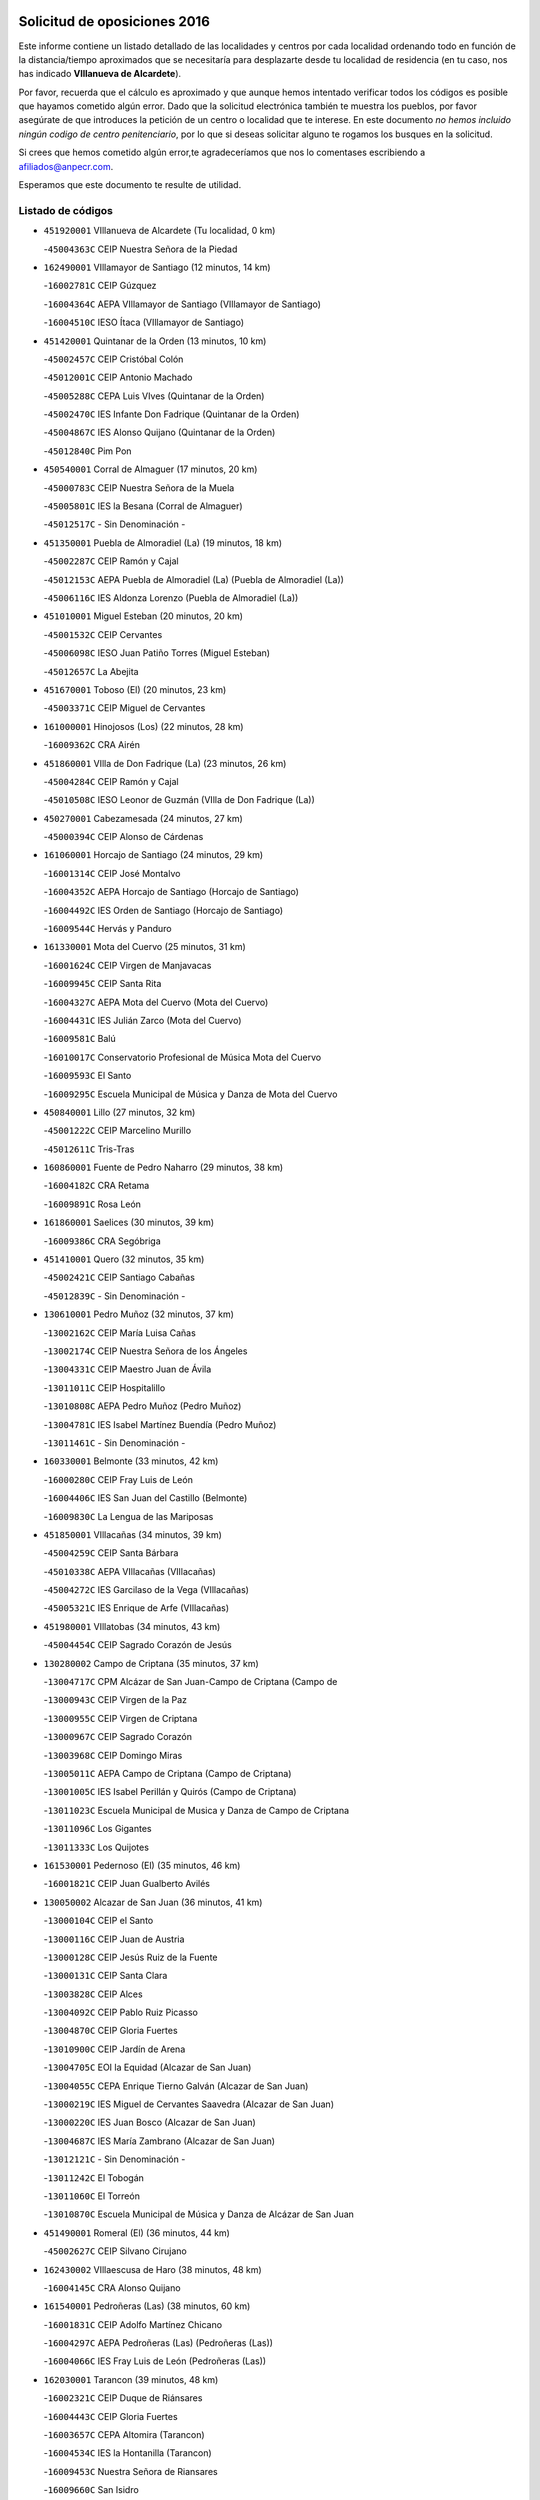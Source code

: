 

.. image:: logo.png
   :align: center

Solicitud de oposiciones 2016
======================================================

  
  
Este informe contiene un listado detallado de las localidades y centros por cada
localidad ordenando todo en función de la distancia/tiempo aproximados que se
necesitaría para desplazarte desde tu localidad de residencia (en tu caso,
nos has indicado **VIllanueva de Alcardete**).

Por favor, recuerda que el cálculo es aproximado y que aunque hemos
intentado verificar todos los códigos es posible que hayamos cometido algún
error. Dado que la solicitud electrónica también te muestra los pueblos, por
favor asegúrate de que introduces la petición de un centro o localidad que
te interese. En este documento
*no hemos incluido ningún codigo de centro penitenciario*, por lo que si deseas
solicitar alguno te rogamos los busques en la solicitud.

Si crees que hemos cometido algún error,te agradeceríamos que nos lo comentases
escribiendo a afiliados@anpecr.com.

Esperamos que este documento te resulte de utilidad.



Listado de códigos
-------------------


- ``451920001`` VIllanueva de Alcardete  (Tu localidad, 0 km)

  -``45004363C`` CEIP Nuestra Señora de la Piedad
    

- ``162490001`` VIllamayor de Santiago  (12 minutos, 14 km)

  -``16002781C`` CEIP Gúzquez
    

  -``16004364C`` AEPA VIllamayor de Santiago (VIllamayor de Santiago)
    

  -``16004510C`` IESO Ítaca (VIllamayor de Santiago)
    

- ``451420001`` Quintanar de la Orden  (13 minutos, 10 km)

  -``45002457C`` CEIP Cristóbal Colón
    

  -``45012001C`` CEIP Antonio Machado
    

  -``45005288C`` CEPA Luis VIves (Quintanar de la Orden)
    

  -``45002470C`` IES Infante Don Fadrique (Quintanar de la Orden)
    

  -``45004867C`` IES Alonso Quijano (Quintanar de la Orden)
    

  -``45012840C`` Pim Pon
    

- ``450540001`` Corral de Almaguer  (17 minutos, 20 km)

  -``45000783C`` CEIP Nuestra Señora de la Muela
    

  -``45005801C`` IES la Besana (Corral de Almaguer)
    

  -``45012517C`` - Sin Denominación -
    

- ``451350001`` Puebla de Almoradiel (La)  (19 minutos, 18 km)

  -``45002287C`` CEIP Ramón y Cajal
    

  -``45012153C`` AEPA Puebla de Almoradiel (La) (Puebla de Almoradiel (La))
    

  -``45006116C`` IES Aldonza Lorenzo (Puebla de Almoradiel (La))
    

- ``451010001`` Miguel Esteban  (20 minutos, 20 km)

  -``45001532C`` CEIP Cervantes
    

  -``45006098C`` IESO Juan Patiño Torres (Miguel Esteban)
    

  -``45012657C`` La Abejita
    

- ``451670001`` Toboso (El)  (20 minutos, 23 km)

  -``45003371C`` CEIP Miguel de Cervantes
    

- ``161000001`` Hinojosos (Los)  (22 minutos, 28 km)

  -``16009362C`` CRA Airén
    

- ``451860001`` VIlla de Don Fadrique (La)  (23 minutos, 26 km)

  -``45004284C`` CEIP Ramón y Cajal
    

  -``45010508C`` IESO Leonor de Guzmán (VIlla de Don Fadrique (La))
    

- ``450270001`` Cabezamesada  (24 minutos, 27 km)

  -``45000394C`` CEIP Alonso de Cárdenas
    

- ``161060001`` Horcajo de Santiago  (24 minutos, 29 km)

  -``16001314C`` CEIP José Montalvo
    

  -``16004352C`` AEPA Horcajo de Santiago (Horcajo de Santiago)
    

  -``16004492C`` IES Orden de Santiago (Horcajo de Santiago)
    

  -``16009544C`` Hervás y Panduro
    

- ``161330001`` Mota del Cuervo  (25 minutos, 31 km)

  -``16001624C`` CEIP Virgen de Manjavacas
    

  -``16009945C`` CEIP Santa Rita
    

  -``16004327C`` AEPA Mota del Cuervo (Mota del Cuervo)
    

  -``16004431C`` IES Julián Zarco (Mota del Cuervo)
    

  -``16009581C`` Balú
    

  -``16010017C`` Conservatorio Profesional de Música Mota del Cuervo
    

  -``16009593C`` El Santo
    

  -``16009295C`` Escuela Municipal de Música y Danza de Mota del Cuervo
    

- ``450840001`` Lillo  (27 minutos, 32 km)

  -``45001222C`` CEIP Marcelino Murillo
    

  -``45012611C`` Tris-Tras
    

- ``160860001`` Fuente de Pedro Naharro  (29 minutos, 38 km)

  -``16004182C`` CRA Retama
    

  -``16009891C`` Rosa León
    

- ``161860001`` Saelices  (30 minutos, 39 km)

  -``16009386C`` CRA Segóbriga
    

- ``451410001`` Quero  (32 minutos, 35 km)

  -``45002421C`` CEIP Santiago Cabañas
    

  -``45012839C`` - Sin Denominación -
    

- ``130610001`` Pedro Muñoz  (32 minutos, 37 km)

  -``13002162C`` CEIP María Luisa Cañas
    

  -``13002174C`` CEIP Nuestra Señora de los Ángeles
    

  -``13004331C`` CEIP Maestro Juan de Ávila
    

  -``13011011C`` CEIP Hospitalillo
    

  -``13010808C`` AEPA Pedro Muñoz (Pedro Muñoz)
    

  -``13004781C`` IES Isabel Martínez Buendía (Pedro Muñoz)
    

  -``13011461C`` - Sin Denominación -
    

- ``160330001`` Belmonte  (33 minutos, 42 km)

  -``16000280C`` CEIP Fray Luis de León
    

  -``16004406C`` IES San Juan del Castillo (Belmonte)
    

  -``16009830C`` La Lengua de las Mariposas
    

- ``451850001`` VIllacañas  (34 minutos, 39 km)

  -``45004259C`` CEIP Santa Bárbara
    

  -``45010338C`` AEPA VIllacañas (VIllacañas)
    

  -``45004272C`` IES Garcilaso de la Vega (VIllacañas)
    

  -``45005321C`` IES Enrique de Arfe (VIllacañas)
    

- ``451980001`` VIllatobas  (34 minutos, 43 km)

  -``45004454C`` CEIP Sagrado Corazón de Jesús
    

- ``130280002`` Campo de Criptana  (35 minutos, 37 km)

  -``13004717C`` CPM Alcázar de San Juan-Campo de Criptana (Campo de
    

  -``13000943C`` CEIP Virgen de la Paz
    

  -``13000955C`` CEIP Virgen de Criptana
    

  -``13000967C`` CEIP Sagrado Corazón
    

  -``13003968C`` CEIP Domingo Miras
    

  -``13005011C`` AEPA Campo de Criptana (Campo de Criptana)
    

  -``13001005C`` IES Isabel Perillán y Quirós (Campo de Criptana)
    

  -``13011023C`` Escuela Municipal de Musica y Danza de Campo de Criptana
    

  -``13011096C`` Los Gigantes
    

  -``13011333C`` Los Quijotes
    

- ``161530001`` Pedernoso (El)  (35 minutos, 46 km)

  -``16001821C`` CEIP Juan Gualberto Avilés
    

- ``130050002`` Alcazar de San Juan  (36 minutos, 41 km)

  -``13000104C`` CEIP el Santo
    

  -``13000116C`` CEIP Juan de Austria
    

  -``13000128C`` CEIP Jesús Ruiz de la Fuente
    

  -``13000131C`` CEIP Santa Clara
    

  -``13003828C`` CEIP Alces
    

  -``13004092C`` CEIP Pablo Ruiz Picasso
    

  -``13004870C`` CEIP Gloria Fuertes
    

  -``13010900C`` CEIP Jardín de Arena
    

  -``13004705C`` EOI la Equidad (Alcazar de San Juan)
    

  -``13004055C`` CEPA Enrique Tierno Galván (Alcazar de San Juan)
    

  -``13000219C`` IES Miguel de Cervantes Saavedra (Alcazar de San Juan)
    

  -``13000220C`` IES Juan Bosco (Alcazar de San Juan)
    

  -``13004687C`` IES María Zambrano (Alcazar de San Juan)
    

  -``13012121C`` - Sin Denominación -
    

  -``13011242C`` El Tobogán
    

  -``13011060C`` El Torreón
    

  -``13010870C`` Escuela Municipal de Música y Danza de Alcázar de San Juan
    

- ``451490001`` Romeral (El)  (36 minutos, 44 km)

  -``45002627C`` CEIP Silvano Cirujano
    

- ``162430002`` VIllaescusa de Haro  (38 minutos, 48 km)

  -``16004145C`` CRA Alonso Quijano
    

- ``161540001`` Pedroñeras (Las)  (38 minutos, 60 km)

  -``16001831C`` CEIP Adolfo Martínez Chicano
    

  -``16004297C`` AEPA Pedroñeras (Las) (Pedroñeras (Las))
    

  -``16004066C`` IES Fray Luis de León (Pedroñeras (Las))
    

- ``162030001`` Tarancon  (39 minutos, 48 km)

  -``16002321C`` CEIP Duque de Riánsares
    

  -``16004443C`` CEIP Gloria Fuertes
    

  -``16003657C`` CEPA Altomira (Tarancon)
    

  -``16004534C`` IES la Hontanilla (Tarancon)
    

  -``16009453C`` Nuestra Señora de Riansares
    

  -``16009660C`` San Isidro
    

  -``16009672C`` Santa Quiteria
    

- ``450710001`` Guardia (La)  (39 minutos, 49 km)

  -``45001052C`` CEIP Valentín Escobar
    

- ``169010001`` Carrascosa del Campo  (39 minutos, 55 km)

  -``16004376C`` AEPA Carrascosa del Campo (Carrascosa del Campo)
    

- ``161240001`` Mesas (Las)  (40 minutos, 50 km)

  -``16001533C`` CEIP Hermanos Amorós Fernández
    

  -``16004303C`` AEPA Mesas (Las) (Mesas (Las))
    

  -``16009970C`` IESO Mesas (Las) (Mesas (Las))
    

- ``451660001`` Tembleque  (40 minutos, 50 km)

  -``45003361C`` CEIP Antonia González
    

  -``45012918C`` Cervantes II
    

- ``451560001`` Santa Cruz de la Zarza  (41 minutos, 49 km)

  -``45002721C`` CEIP Eduardo Palomo Rodríguez
    

  -``45006190C`` IESO Velsinia (Santa Cruz de la Zarza)
    

  -``45012864C`` - Sin Denominación -
    

- ``451150001`` Noblejas  (41 minutos, 56 km)

  -``45001908C`` CEIP Santísimo Cristo de las Injurias
    

  -``45012037C`` AEPA Noblejas (Noblejas)
    

  -``45012712C`` Rosa Sensat
    

- ``451870001`` VIllafranca de los Caballeros  (42 minutos, 49 km)

  -``45004296C`` CEIP Miguel de Cervantes
    

  -``45006153C`` IESO la Falcata (VIllafranca de los Caballeros)
    

- ``451950001`` VIllarrubia de Santiago  (42 minutos, 53 km)

  -``45004399C`` CEIP Nuestra Señora del Castellar
    

- ``450590001`` Dosbarrios  (42 minutos, 59 km)

  -``45000862C`` CEIP San Isidro Labrador
    

  -``45014034C`` Garabatos
    

- ``451210001`` Ocaña  (43 minutos, 62 km)

  -``45002020C`` CEIP San José de Calasanz
    

  -``45012177C`` CEIP Pastor Poeta
    

  -``45005631C`` CEPA Gutierre de Cárdenas (Ocaña)
    

  -``45004685C`` IES Alonso de Ercilla (Ocaña)
    

  -``45004791C`` IES Miguel Hernández (Ocaña)
    

  -``45013731C`` - Sin Denominación -
    

  -``45012232C`` Mesa de Ocaña
    

- ``162690002`` VIllares del Saz  (44 minutos, 65 km)

  -``16004649C`` CRA el Quijote
    

  -``16004042C`` IES los Sauces (VIllares del Saz)
    

- ``161480001`` Palomares del Campo  (45 minutos, 60 km)

  -``16004121C`` CRA San José de Calasanz
    

- ``130470001`` Herencia  (47 minutos, 53 km)

  -``13001698C`` CEIP Carrasco Alcalde
    

  -``13005023C`` AEPA Herencia (Herencia)
    

  -``13004729C`` IES Hermógenes Rodríguez (Herencia)
    

  -``13011369C`` - Sin Denominación -
    

  -``13010882C`` Escuela Municipal de Música y Danza de Herencia
    

- ``450870001`` Madridejos  (47 minutos, 61 km)

  -``45012062C`` CEE Mingoliva
    

  -``45001313C`` CEIP Garcilaso de la Vega
    

  -``45005185C`` CEIP Santa Ana
    

  -``45010478C`` AEPA Madridejos (Madridejos)
    

  -``45001337C`` IES Valdehierro (Madridejos)
    

  -``45012633C`` - Sin Denominación -
    

  -``45011720C`` Escuela Municipal de Música y Danza de Madridejos
    

  -``45013522C`` Juan Vicente Camacho
    

- ``161710001`` Provencio (El)  (48 minutos, 73 km)

  -``16001995C`` CEIP Infanta Cristina
    

  -``16009416C`` AEPA Provencio (El) (Provencio (El))
    

  -``16009283C`` IESO Tomás de la Fuente Jurado (Provencio (El))
    

- ``451750001`` Turleque  (49 minutos, 64 km)

  -``45004119C`` CEIP Fernán González
    

- ``450780001`` Huerta de Valdecarabanos  (50 minutos, 65 km)

  -``45001121C`` CEIP Virgen del Rosario de Pastores
    

  -``45012578C`` Garabatos
    

- ``161120005`` Huete  (50 minutos, 68 km)

  -``16004571C`` CRA Campos de la Alcarria
    

  -``16008679C`` AEPA Huete (Huete)
    

  -``16004509C`` IESO Ciudad de Luna (Huete)
    

  -``16009556C`` - Sin Denominación -
    

- ``452020001`` Yepes  (50 minutos, 72 km)

  -``45004557C`` CEIP Rafael García Valiño
    

  -``45006177C`` IES Carpetania (Yepes)
    

  -``45013078C`` Fuentearriba
    

- ``130780001`` Socuellamos  (51 minutos, 59 km)

  -``13002873C`` CEIP Gerardo Martínez
    

  -``13002885C`` CEIP el Coso
    

  -``13004316C`` CEIP Carmen Arias
    

  -``13005163C`` AEPA Socuellamos (Socuellamos)
    

  -``13002903C`` IES Fernando de Mena (Socuellamos)
    

  -``13011497C`` Arco Iris
    

- ``160270001`` Barajas de Melo  (51 minutos, 66 km)

  -``16004248C`` CRA Fermín Caballero
    

  -``16009477C`` Virgen de la Vega
    

- ``450340001`` Camuñas  (51 minutos, 68 km)

  -``45000485C`` CEIP Cardenal Cisneros
    

- ``450500001`` Ciruelos  (51 minutos, 77 km)

  -``45000679C`` CEIP Santísimo Cristo de la Misericordia
    

- ``451230001`` Ontigola  (52 minutos, 72 km)

  -``45002056C`` CEIP Virgen del Rosario
    

  -``45013819C`` - Sin Denominación -
    

- ``161900002`` San Clemente  (52 minutos, 89 km)

  -``16002151C`` CEIP Rafael López de Haro
    

  -``16004340C`` CEPA Campos del Záncara (San Clemente)
    

  -``16002173C`` IES Diego Torrente Pérez (San Clemente)
    

  -``16009647C`` - Sin Denominación -
    

- ``160070001`` Alberca de Zancara (La)  (53 minutos, 74 km)

  -``16004111C`` CRA Jorge Manrique
    

- ``130820002`` Tomelloso  (54 minutos, 65 km)

  -``13004080C`` CEE Ponce de León
    

  -``13003038C`` CEIP Miguel de Cervantes
    

  -``13003041C`` CEIP José María del Moral
    

  -``13003051C`` CEIP Carmelo Cortés
    

  -``13003075C`` CEIP Doña Crisanta
    

  -``13003087C`` CEIP José Antonio
    

  -``13003762C`` CEIP San José de Calasanz
    

  -``13003981C`` CEIP Embajadores
    

  -``13003993C`` CEIP San Isidro
    

  -``13004109C`` CEIP San Antonio
    

  -``13004328C`` CEIP Almirante Topete
    

  -``13004948C`` CEIP Virgen de las Viñas
    

  -``13009478C`` CEIP Felix Grande
    

  -``13004122C`` EA Antonio López (Tomelloso)
    

  -``13004742C`` EOI Mar de VIñas (Tomelloso)
    

  -``13004559C`` CEPA Simienza (Tomelloso)
    

  -``13003129C`` IES Eladio Cabañero (Tomelloso)
    

  -``13003130C`` IES Francisco García Pavón (Tomelloso)
    

  -``13004821C`` IES Airén (Tomelloso)
    

  -``13005345C`` IES Alto Guadiana (Tomelloso)
    

  -``13004419C`` Conservatorio Municipal de Música
    

  -``13011199C`` Dulcinea
    

  -``13012027C`` Lorencete
    

  -``13011515C`` Mediodía
    

- ``451930001`` VIllanueva de Bogas  (54 minutos, 70 km)

  -``45004375C`` CEIP Santa Ana
    

- ``450530001`` Consuegra  (54 minutos, 72 km)

  -``45000710C`` CEIP Santísimo Cristo de la Vera Cruz
    

  -``45000722C`` CEIP Miguel de Cervantes
    

  -``45004880C`` CEPA Castillo de Consuegra (Consuegra)
    

  -``45000734C`` IES Consaburum (Consuegra)
    

  -``45014083C`` - Sin Denominación -
    

- ``161910001`` San Lorenzo de la Parrilla  (54 minutos, 80 km)

  -``16004455C`` CRA Gloria Fuertes
    

- ``130700001`` Puerto Lapice  (55 minutos, 68 km)

  -``13002435C`` CEIP Juan Alcaide
    

- ``451060001`` Mora  (56 minutos, 75 km)

  -``45001623C`` CEIP José Ramón Villa
    

  -``45001672C`` CEIP Fernando Martín
    

  -``45010466C`` AEPA Mora (Mora)
    

  -``45006220C`` IES Peñas Negras (Mora)
    

  -``45012670C`` - Sin Denominación -
    

  -``45012682C`` - Sin Denominación -
    

- ``451610004`` Seseña Nuevo  (56 minutos, 87 km)

  -``45002810C`` CEIP Fernando de Rojas
    

  -``45010363C`` CEIP Gloria Fuertes
    

  -``45011951C`` CEIP el Quiñón
    

  -``45010399C`` CEPA Seseña Nuevo (Seseña Nuevo)
    

  -``45012876C`` Burbujas
    

- ``130050003`` Cinco Casas  (57 minutos, 69 km)

  -``13012052C`` CRA Alciares
    

- ``451970001`` VIllasequilla  (57 minutos, 75 km)

  -``45004442C`` CEIP San Isidro Labrador
    

- ``160610001`` Casas de Fernando Alonso  (58 minutos, 95 km)

  -``16004170C`` CRA Tomás y Valiente
    

- ``020480001`` Minaya  (58 minutos, 99 km)

  -``02002255C`` CEIP Diego Ciller Montoya
    

  -``02009341C`` Garabatos
    

- ``450940001`` Mascaraque  (1h, 79 km)

  -``45001441C`` CEIP Juan de Padilla
    

- ``130500001`` Labores (Las)  (1h, 86 km)

  -``13001753C`` CEIP San José de Calasanz
    

- ``450140001`` Añover de Tajo  (1h, 88 km)

  -``45000230C`` CEIP Conde de Mayalde
    

  -``45006049C`` IES San Blas (Añover de Tajo)
    

  -``45012359C`` - Sin Denominación -
    

  -``45013881C`` Puliditos
    

- ``451610003`` Seseña  (1h, 90 km)

  -``45002809C`` CEIP Gabriel Uriarte
    

  -``45010442C`` CEIP Sisius
    

  -``45011823C`` CEIP Juan Carlos I
    

  -``45005677C`` IES Margarita Salas (Seseña)
    

  -``45006244C`` IES las Salinas (Seseña)
    

  -``45012888C`` Pequeñines
    

- ``161020001`` Honrubia  (1h, 100 km)

  -``16004561C`` CRA los Girasoles
    

- ``020810003`` VIllarrobledo  (1h 1min, 100 km)

  -``02003065C`` CEIP Don Francisco Giner de los Ríos
    

  -``02003077C`` CEIP Graciano Atienza
    

  -``02003089C`` CEIP Jiménez de Córdoba
    

  -``02003090C`` CEIP Virrey Morcillo
    

  -``02003132C`` CEIP Virgen de la Caridad
    

  -``02004291C`` CEIP Diego Requena
    

  -``02008968C`` CEIP Barranco Cafetero
    

  -``02004471C`` EOI Menéndez Pelayo (VIllarrobledo)
    

  -``02003880C`` CEPA Alonso Quijano (VIllarrobledo)
    

  -``02003120C`` IES VIrrey Morcillo (VIllarrobledo)
    

  -``02003651C`` IES Octavio Cuartero (VIllarrobledo)
    

  -``02005189C`` IES Cencibel (VIllarrobledo)
    

  -``02008439C`` UO CP Francisco Giner de los Rios
    

- ``451910001`` VIllamuelas  (1h 2min, 80 km)

  -``45004341C`` CEIP Santa María Magdalena
    

- ``451770001`` Urda  (1h 2min, 86 km)

  -``45004132C`` CEIP Santo Cristo
    

  -``45012979C`` Blasa Ruíz
    

- ``450210001`` Borox  (1h 2min, 88 km)

  -``45000321C`` CEIP Nuestra Señora de la Salud
    

- ``161980001`` Sisante  (1h 2min, 107 km)

  -``16002264C`` CEIP Fernández Turégano
    

  -``16004418C`` IESO Camino Romano (Sisante)
    

  -``16009659C`` La Colmena
    

- ``130190001`` Argamasilla de Alba  (1h 3min, 74 km)

  -``13000700C`` CEIP Divino Maestro
    

  -``13000712C`` CEIP Nuestra Señora de Peñarroya
    

  -``13003831C`` CEIP Azorín
    

  -``13005151C`` AEPA Argamasilla de Alba (Argamasilla de Alba)
    

  -``13005278C`` IES VIcente Cano (Argamasilla de Alba)
    

  -``13011308C`` Alba
    

- ``139040001`` Llanos del Caudillo  (1h 3min, 77 km)

  -``13003749C`` CEIP el Oasis
    

- ``450900001`` Manzaneque  (1h 3min, 81 km)

  -``45001398C`` CEIP Álvarez de Toledo
    

  -``45012645C`` - Sin Denominación -
    

- ``130970001`` VIllarta de San Juan  (1h 4min, 70 km)

  -``13003555C`` CEIP Nuestra Señora de la Paz
    

- ``451900001`` VIllaminaya  (1h 4min, 84 km)

  -``45004338C`` CEIP Santo Domingo de Silos
    

- ``450120001`` Almonacid de Toledo  (1h 4min, 85 km)

  -``45000187C`` CEIP Virgen de la Oliva
    

- ``020690001`` Roda (La)  (1h 4min, 115 km)

  -``02002711C`` CEIP José Antonio
    

  -``02002723C`` CEIP Juan Ramón Ramírez
    

  -``02002796C`` CEIP Tomás Navarro Tomás
    

  -``02004124C`` CEIP Miguel Hernández
    

  -``02010185C`` Eeoi de Roda (La) (Roda (La))
    

  -``02004793C`` AEPA Roda (La) (Roda (La))
    

  -``02002760C`` IES Doctor Alarcón Santón (Roda (La))
    

  -``02002784C`` IES Maestro Juan Rubio (Roda (La))
    

- ``130180001`` Arenas de San Juan  (1h 5min, 92 km)

  -``13000694C`` CEIP San Bernabé
    

- ``162360001`` Valverde de Jucar  (1h 5min, 98 km)

  -``16004625C`` CRA Ribera del Júcar
    

  -``16009933C`` Villa de Valverde
    

- ``451960002`` VIllaseca de la Sagra  (1h 5min, 99 km)

  -``45004429C`` CEIP Virgen de las Angustias
    

- ``450020001`` Alameda de la Sagra  (1h 7min, 93 km)

  -``45000023C`` CEIP Nuestra Señora de la Asunción
    

  -``45012347C`` El Jardín de los Sueños
    

- ``450640001`` Esquivias  (1h 7min, 98 km)

  -``45000931C`` CEIP Miguel de Cervantes
    

  -``45011963C`` CEIP Catalina de Palacios
    

  -``45010387C`` IES Alonso Quijada (Esquivias)
    

  -``45012542C`` Sancho Panza
    

- ``451240002`` Orgaz  (1h 8min, 87 km)

  -``45002093C`` CEIP Conde de Orgaz
    

  -``45013662C`` Escuela Municipal de Música de Orgaz
    

  -``45012761C`` Nube de Algodón
    

- ``452010001`` Yeles  (1h 9min, 103 km)

  -``45004533C`` CEIP San Antonio
    

  -``45013066C`` Rocinante
    

- ``451070001`` Nambroca  (1h 10min, 95 km)

  -``45001726C`` CEIP la Fuente
    

  -``45012694C`` - Sin Denominación -
    

- ``451020002`` Mocejon  (1h 10min, 102 km)

  -``45001544C`` CEIP Miguel de Cervantes
    

  -``45012049C`` AEPA Mocejon (Mocejon)
    

  -``45012669C`` La Oca
    

- ``160780003`` Cuenca  (1h 10min, 111 km)

  -``16003281C`` CEE Infanta Elena
    

  -``16003301C`` CPM Pedro Aranaz (Cuenca)
    

  -``16000802C`` CEIP el Carmen
    

  -``16000838C`` CEIP la Paz
    

  -``16000841C`` CEIP Ramón y Cajal
    

  -``16000863C`` CEIP Santa Ana
    

  -``16001041C`` CEIP Casablanca
    

  -``16003074C`` CEIP Fray Luis de León
    

  -``16003256C`` CEIP Santa Teresa
    

  -``16003487C`` CEIP Federico Muelas
    

  -``16003499C`` CEIP San Julian
    

  -``16003529C`` CEIP Fuente del Oro
    

  -``16003608C`` CEIP San Fernando
    

  -``16008643C`` CEIP Hermanos Valdés
    

  -``16008722C`` CEIP Ciudad Encantada
    

  -``16009878C`` CEIP Isaac Albéniz
    

  -``16008667C`` EA José María Cruz Novillo (Cuenca)
    

  -``16003682C`` EOI Sebastián de Covarrubias (Cuenca)
    

  -``16003207C`` CEPA Lucas Aguirre (Cuenca)
    

  -``16000966C`` IES Alfonso VIII (Cuenca)
    

  -``16000978C`` IES Lorenzo Hervás y Panduro (Cuenca)
    

  -``16000991C`` IES San José (Cuenca)
    

  -``16001004C`` IES Pedro Mercedes (Cuenca)
    

  -``16003116C`` IES Fernando Zóbel (Cuenca)
    

  -``16003931C`` IES Santiago Grisolía (Cuenca)
    

  -``16009519C`` Cañadillas Este
    

  -``16009428C`` Cascabel
    

  -``16008692C`` Ismael Martínez Marín
    

  -``16009520C`` La Paz
    

  -``16009532C`` Sagrado Corazón de Jesús
    

- ``451630002`` Sonseca  (1h 11min, 94 km)

  -``45002883C`` CEIP San Juan Evangelista
    

  -``45012074C`` CEIP Peñamiel
    

  -``45005926C`` CEPA Cum Laude (Sonseca)
    

  -``45005355C`` IES la Sisla (Sonseca)
    

  -``45012891C`` Arco Iris
    

  -``45010351C`` Escuela Municipal de Música y Danza de Sonseca
    

  -``45012244C`` Virgen de la Salud
    

- ``450880001`` Magan  (1h 11min, 104 km)

  -``45001349C`` CEIP Santa Marina
    

  -``45013959C`` Soletes
    

- ``169030001`` Valera de Abajo  (1h 11min, 106 km)

  -``16002586C`` CEIP Virgen del Rosario
    

  -``16004054C`` IES Duque de Alarcón (Valera de Abajo)
    

- ``160600002`` Casas de Benitez  (1h 11min, 110 km)

  -``16004601C`` CRA Molinos del Júcar
    

  -``16009490C`` Bambi
    

- ``130530003`` Manzanares  (1h 12min, 88 km)

  -``13001923C`` CEIP Divina Pastora
    

  -``13001935C`` CEIP Altagracia
    

  -``13003853C`` CEIP la Candelaria
    

  -``13004390C`` CEIP Enrique Tierno Galván
    

  -``13004079C`` CEPA San Blas (Manzanares)
    

  -``13001984C`` IES Pedro Álvarez Sotomayor (Manzanares)
    

  -``13003798C`` IES Azuer (Manzanares)
    

  -``13011400C`` - Sin Denominación -
    

  -``13009594C`` Guillermo Calero
    

  -``13011151C`` La Ínsula
    

- ``190060001`` Albalate de Zorita  (1h 12min, 91 km)

  -``19003991C`` CRA la Colmena
    

  -``19003723C`` AEPA Albalate de Zorita (Albalate de Zorita)
    

  -``19008824C`` Garabatos
    

- ``130960001`` VIllarrubia de los Ojos  (1h 12min, 96 km)

  -``13003521C`` CEIP Rufino Blanco
    

  -``13003658C`` CEIP Virgen de la Sierra
    

  -``13005060C`` AEPA VIllarrubia de los Ojos (VIllarrubia de los Ojos)
    

  -``13004900C`` IES Guadiana (VIllarrubia de los Ojos)
    

- ``451280001`` Pantoja  (1h 12min, 98 km)

  -``45002196C`` CEIP Marqueses de Manzanedo
    

  -``45012773C`` - Sin Denominación -
    

- ``020350001`` Gineta (La)  (1h 12min, 125 km)

  -``02001743C`` CEIP Mariano Munera
    

- ``020780001`` VIllalgordo del Júcar  (1h 12min, 127 km)

  -``02003016C`` CEIP San Roque
    

- ``452000005`` Yebenes (Los)  (1h 13min, 92 km)

  -``45004478C`` CEIP San José de Calasanz
    

  -``45012050C`` AEPA Yebenes (Los) (Yebenes (Los))
    

  -``45005689C`` IES Guadalerzas (Yebenes (Los))
    

- ``450510001`` Cobeja  (1h 13min, 99 km)

  -``45000680C`` CEIP San Juan Bautista
    

  -``45012487C`` Los Pitufitos
    

- ``450230001`` Burguillos de Toledo  (1h 13min, 101 km)

  -``45000357C`` CEIP Victorio Macho
    

  -``45013625C`` La Campana
    

- ``451220001`` Olias del Rey  (1h 13min, 109 km)

  -``45002044C`` CEIP Pedro Melendo García
    

  -``45012748C`` Árbol Mágico
    

  -``45012751C`` Bosque de los Sueños
    

- ``452030001`` Yuncler  (1h 13min, 110 km)

  -``45004582C`` CEIP Remigio Laín
    

- ``450010001`` Ajofrin  (1h 14min, 97 km)

  -``45000011C`` CEIP Jacinto Guerrero
    

  -``45012335C`` La Casa de los Duendes
    

- ``450520001`` Cobisa  (1h 14min, 104 km)

  -``45000692C`` CEIP Cardenal Tavera
    

  -``45011793C`` CEIP Gloria Fuertes
    

  -``45013601C`` Escuela Municipal de Música y Danza de Cobisa
    

  -``45012499C`` Los Cotos
    

- ``450810001`` Illescas  (1h 14min, 115 km)

  -``45001167C`` CEIP Martín Chico
    

  -``45005343C`` CEIP la Constitución
    

  -``45010454C`` CEIP Ilarcuris
    

  -``45011999C`` CEIP Clara Campoamor
    

  -``45005914C`` CEPA Pedro Gumiel (Illescas)
    

  -``45004788C`` IES Juan de Padilla (Illescas)
    

  -``45005987C`` IES Condestable Álvaro de Luna (Illescas)
    

  -``45012581C`` Canicas
    

  -``45012591C`` Truke
    

- ``450810008`` Señorio de Illescas (El)  (1h 14min, 115 km)

  -``45012190C`` CEIP el Greco
    

- ``451190001`` Numancia de la Sagra  (1h 15min, 107 km)

  -``45001970C`` CEIP Santísimo Cristo de la Misericordia
    

  -``45011872C`` IES Profesor Emilio Lledó (Numancia de la Sagra)
    

  -``45012736C`` Garabatos
    

- ``162630003`` VIllar de Olalla  (1h 15min, 116 km)

  -``16004236C`` CRA Elena Fortún
    

- ``452050001`` Yuncos  (1h 15min, 120 km)

  -``45004600C`` CEIP Nuestra Señora del Consuelo
    

  -``45010511C`` CEIP Guillermo Plaza
    

  -``45012104C`` CEIP Villa de Yuncos
    

  -``45006189C`` IES la Cañuela (Yuncos)
    

  -``45013492C`` Acuarela
    

- ``130540001`` Membrilla  (1h 17min, 92 km)

  -``13001996C`` CEIP Virgen del Espino
    

  -``13002009C`` CEIP San José de Calasanz
    

  -``13005102C`` AEPA Membrilla (Membrilla)
    

  -``13005291C`` IES Marmaria (Membrilla)
    

  -``13011412C`` Lope de Vega
    

- ``450960002`` Mazarambroz  (1h 17min, 98 km)

  -``45001477C`` CEIP Nuestra Señora del Sagrario
    

- ``450920001`` Marjaliza  (1h 17min, 105 km)

  -``45006037C`` CEIP San Juan
    

- ``160660001`` Casasimarro  (1h 17min, 120 km)

  -``16000693C`` CEIP Luis de Mateo
    

  -``16004273C`` AEPA Casasimarro (Casasimarro)
    

  -``16009271C`` IESO Publio López Mondejar (Casasimarro)
    

  -``16009507C`` Arco Iris
    

  -``16009258C`` Escuela Municipal de Música y Danza de Casasimarro
    

- ``020530001`` Munera  (1h 17min, 130 km)

  -``02002334C`` CEIP Cervantes
    

  -``02004914C`` AEPA Munera (Munera)
    

  -``02005131C`` IESO Bodas de Camacho (Munera)
    

  -``02009365C`` Sanchica
    

- ``450160001`` Arges  (1h 18min, 108 km)

  -``45000278C`` CEIP Tirso de Molina
    

  -``45011781C`` CEIP Miguel de Cervantes
    

  -``45012360C`` Ángel de la Guarda
    

  -``45013595C`` San Isidro Labrador
    

- ``160500001`` Cañaveras  (1h 18min, 109 km)

  -``16009350C`` CRA los Olivos
    

- ``451680001`` Toledo  (1h 18min, 112 km)

  -``45005574C`` CEE Ciudad de Toledo
    

  -``45005011C`` CPM Jacinto Guerrero (Toledo)
    

  -``45003383C`` CEIP la Candelaria
    

  -``45003401C`` CEIP Ángel del Alcázar
    

  -``45003644C`` CEIP Fábrica de Armas
    

  -``45003668C`` CEIP Santa Teresa
    

  -``45003929C`` CEIP Jaime de Foxa
    

  -``45003942C`` CEIP Alfonso Vi
    

  -``45004806C`` CEIP Garcilaso de la Vega
    

  -``45004818C`` CEIP Gómez Manrique
    

  -``45004843C`` CEIP Ciudad de Nara
    

  -``45004892C`` CEIP San Lucas y María
    

  -``45004971C`` CEIP Juan de Padilla
    

  -``45005203C`` CEIP Escultor Alberto Sánchez
    

  -``45005239C`` CEIP Gregorio Marañón
    

  -``45005318C`` CEIP Ciudad de Aquisgrán
    

  -``45010296C`` CEIP Europa
    

  -``45010302C`` CEIP Valparaíso
    

  -``45003930C`` EA Toledo (Toledo)
    

  -``45005483C`` EOI Raimundo de Toledo (Toledo)
    

  -``45004946C`` CEPA Gustavo Adolfo Bécquer (Toledo)
    

  -``45005641C`` CEPA Polígono (Toledo)
    

  -``45003796C`` IES Universidad Laboral (Toledo)
    

  -``45003863C`` IES el Greco (Toledo)
    

  -``45003875C`` IES Azarquiel (Toledo)
    

  -``45004752C`` IES Alfonso X el Sabio (Toledo)
    

  -``45004909C`` IES Juanelo Turriano (Toledo)
    

  -``45005240C`` IES Sefarad (Toledo)
    

  -``45005562C`` IES Carlos III (Toledo)
    

  -``45006301C`` IES María Pacheco (Toledo)
    

  -``45006311C`` IESO Princesa Galiana (Toledo)
    

  -``45600235C`` Academia de Infanteria de Toledo
    

  -``45013765C`` - Sin Denominación -
    

  -``45500007C`` Academia de Infantería
    

  -``45013790C`` Ana María Matute
    

  -``45012931C`` Ángel de la Guarda
    

  -``45012281C`` Castilla-La Mancha
    

  -``45012293C`` Cristo de la Vega
    

  -``45005847C`` Diego Ortiz
    

  -``45012301C`` El Olivo
    

  -``45013935C`` Gloria Fuertes
    

  -``45012311C`` La Cigarra
    

- ``451710001`` Torre de Esteban Hambran (La)  (1h 18min, 112 km)

  -``45004016C`` CEIP Juan Aguado
    

- ``450190003`` Perdices (Las)  (1h 18min, 116 km)

  -``45011771C`` CEIP Pintor Tomás Camarero
    

- ``162510004`` VIllanueva de la Jara  (1h 18min, 130 km)

  -``16002823C`` CEIP Hermenegildo Moreno
    

  -``16009982C`` IESO VIllanueva de la Jara (VIllanueva de la Jara)
    

- ``130790001`` Solana (La)  (1h 19min, 97 km)

  -``13002927C`` CEIP Sagrado Corazón
    

  -``13002939C`` CEIP Romero Peña
    

  -``13002940C`` CEIP el Santo
    

  -``13004833C`` CEIP el Humilladero
    

  -``13004894C`` CEIP Javier Paulino Pérez
    

  -``13010912C`` CEIP la Moheda
    

  -``13011001C`` CEIP Federico Romero
    

  -``13002976C`` IES Modesto Navarro (Solana (La))
    

  -``13010924C`` IES Clara Campoamor (Solana (La))
    

- ``450250001`` Cabañas de la Sagra  (1h 19min, 111 km)

  -``45000370C`` CEIP San Isidro Labrador
    

  -``45013704C`` Gloria Fuertes
    

- ``451880001`` VIllaluenga de la Sagra  (1h 19min, 111 km)

  -``45004302C`` CEIP Juan Palarea
    

  -``45006165C`` IES Castillo del Águila (VIllaluenga de la Sagra)
    

- ``452040001`` Yunclillos  (1h 19min, 113 km)

  -``45004594C`` CEIP Nuestra Señora de la Salud
    

- ``450190001`` Bargas  (1h 19min, 116 km)

  -``45000308C`` CEIP Santísimo Cristo de la Sala
    

  -``45005653C`` IES Julio Verne (Bargas)
    

  -``45012372C`` Gloria Fuertes
    

  -``45012384C`` Pinocho
    

- ``130870002`` Consolacion  (1h 20min, 102 km)

  -``13003348C`` CEIP Virgen de Consolación
    

- ``450470001`` Cedillo del Condado  (1h 20min, 117 km)

  -``45000631C`` CEIP Nuestra Señora de la Natividad
    

  -``45012463C`` Pompitas
    

- ``020150001`` Barrax  (1h 20min, 130 km)

  -``02001275C`` CEIP Benjamín Palencia
    

  -``02004811C`` AEPA Barrax (Barrax)
    

- ``161340001`` Motilla del Palancar  (1h 20min, 144 km)

  -``16001651C`` CEIP San Gil Abad
    

  -``16009994C`` Eeoi de Motilla del Palancar (Motilla del Palancar)
    

  -``16004251C`` CEPA Cervantes (Motilla del Palancar)
    

  -``16003463C`` IES Jorge Manrique (Motilla del Palancar)
    

  -``16009601C`` Inmaculada Concepción
    

- ``190210001`` Almoguera  (1h 21min, 96 km)

  -``19003565C`` CRA Pimafad
    

  -``19008836C`` - Sin Denominación -
    

- ``450830001`` Layos  (1h 21min, 111 km)

  -``45001210C`` CEIP María Magdalena
    

- ``130440003`` Fuente el Fresno  (1h 21min, 113 km)

  -``13001650C`` CEIP Miguel Delibes
    

  -``13012180C`` Mundo Infantil
    

- ``450380001`` Carranque  (1h 21min, 117 km)

  -``45000527C`` CEIP Guadarrama
    

  -``45012098C`` CEIP Villa de Materno
    

  -``45011859C`` IES Libertad (Carranque)
    

  -``45012438C`` Garabatos
    

- ``450320001`` Camarenilla  (1h 21min, 122 km)

  -``45000451C`` CEIP Nuestra Señora del Rosario
    

- ``191920001`` Mondejar  (1h 22min, 96 km)

  -``19001593C`` CEIP José Maldonado y Ayuso
    

  -``19003701C`` CEPA Alcarria Baja (Mondejar)
    

  -``19003838C`` IES Alcarria Baja (Mondejar)
    

  -``19008991C`` - Sin Denominación -
    

- ``020570002`` Ossa de Montiel  (1h 22min, 100 km)

  -``02002462C`` CEIP Enriqueta Sánchez
    

  -``02008853C`` AEPA Ossa de Montiel (Ossa de Montiel)
    

  -``02005153C`` IESO Belerma (Ossa de Montiel)
    

  -``02009407C`` - Sin Denominación -
    

- ``450700001`` Guadamur  (1h 22min, 115 km)

  -``45001040C`` CEIP Nuestra Señora de la Natividad
    

  -``45012554C`` La Casita de Elia
    

- ``451450001`` Recas  (1h 22min, 118 km)

  -``45002536C`` CEIP Cesar Cabañas Caballero
    

  -``45012131C`` IES Arcipreste de Canales (Recas)
    

  -``45013728C`` Aserrín Aserrán
    

- ``451760001`` Ugena  (1h 22min, 120 km)

  -``45004120C`` CEIP Miguel de Cervantes
    

  -``45011847C`` CEIP Tres Torres
    

  -``45012955C`` Los Peques
    

- ``451990001`` VIso de San Juan (El)  (1h 22min, 120 km)

  -``45004466C`` CEIP Fernando de Alarcón
    

  -``45011987C`` CEIP Miguel Delibes
    

- ``450850001`` Lominchar  (1h 22min, 121 km)

  -``45001234C`` CEIP Ramón y Cajal
    

  -``45012621C`` Aldea Pitufa
    

- ``020730001`` Tarazona de la Mancha  (1h 22min, 141 km)

  -``02002887C`` CEIP Eduardo Sanchiz
    

  -``02004801C`` AEPA Tarazona de la Mancha (Tarazona de la Mancha)
    

  -``02004379C`` IES José Isbert (Tarazona de la Mancha)
    

  -``02009468C`` Gloria Fuertes
    

- ``451270001`` Palomeque  (1h 23min, 123 km)

  -``45002184C`` CEIP San Juan Bautista
    

- ``192120001`` Pastrana  (1h 24min, 107 km)

  -``19003541C`` CRA Pastrana
    

  -``19003693C`` AEPA Pastrana (Pastrana)
    

  -``19003437C`` IES Leandro Fernández Moratín (Pastrana)
    

  -``19003826C`` Escuela Municipal de Música
    

  -``19009002C`` Villa de Pastrana
    

- ``130740001`` San Carlos del Valle  (1h 24min, 108 km)

  -``13002824C`` CEIP San Juan Bosco
    

- ``130390001`` Daimiel  (1h 24min, 114 km)

  -``13001479C`` CEIP San Isidro
    

  -``13001480C`` CEIP Infante Don Felipe
    

  -``13001492C`` CEIP la Espinosa
    

  -``13004572C`` CEIP Calatrava
    

  -``13004663C`` CEIP Albuera
    

  -``13004641C`` CEPA Miguel de Cervantes (Daimiel)
    

  -``13001595C`` IES Ojos del Guadiana (Daimiel)
    

  -``13003737C`` IES Juan D&#39;Opazo (Daimiel)
    

  -``13009508C`` Escuela Municipal de Música y Danza de Daimiel
    

  -``13011126C`` Sancho
    

  -``13011138C`` Virgen de las Cruces
    

- ``451330001`` Polan  (1h 24min, 117 km)

  -``45002241C`` CEIP José María Corcuera
    

  -``45012141C`` AEPA Polan (Polan)
    

  -``45012785C`` Arco Iris
    

- ``162450002`` VIllalba de la Sierra  (1h 24min, 130 km)

  -``16009398C`` CRA Miguel Delibes
    

- ``450150001`` Arcicollar  (1h 25min, 127 km)

  -``45000254C`` CEIP San Blas
    

- ``451890001`` VIllamiel de Toledo  (1h 25min, 127 km)

  -``45004326C`` CEIP Nuestra Señora de la Redonda
    

- ``139020001`` Ruidera  (1h 26min, 101 km)

  -``13000736C`` CEIP Juan Aguilar Molina
    

- ``192450004`` Sacedon  (1h 26min, 114 km)

  -``19001933C`` CEIP la Isabela
    

  -``19003711C`` AEPA Sacedon (Sacedon)
    

  -``19003841C`` IESO Mar de Castilla (Sacedon)
    

- ``450560001`` Chozas de Canales  (1h 26min, 129 km)

  -``45000801C`` CEIP Santa María Magdalena
    

  -``45012475C`` Pepito Conejo
    

- ``451470001`` Rielves  (1h 26min, 129 km)

  -``45002551C`` CEIP Maximina Felisa Gómez Aguero
    

- ``161750001`` Quintanar del Rey  (1h 26min, 149 km)

  -``16002033C`` CEIP Valdemembra
    

  -``16009957C`` CEIP Paula Soler Sanchiz
    

  -``16008655C`` AEPA Quintanar del Rey (Quintanar del Rey)
    

  -``16004030C`` IES Fernando de los Ríos (Quintanar del Rey)
    

  -``16009404C`` Escuela Municipal de Música y Danza de Quintanar del Rey
    

  -``16009441C`` La Sagrada Familia
    

  -``16009635C`` Quinterias
    

- ``451400001`` Pulgar  (1h 27min, 112 km)

  -``45002411C`` CEIP Nuestra Señora de la Blanca
    

  -``45012827C`` Pulgarcito
    

- ``130830001`` Torralba de Calatrava  (1h 27min, 128 km)

  -``13003142C`` CEIP Cristo del Consuelo
    

  -``13011527C`` El Arca de los Sueños
    

  -``13012040C`` Escuela de Música de Torralba de Calatrava
    

- ``020190001`` Bonillo (El)  (1h 27min, 134 km)

  -``02001381C`` CEIP Antón Díaz
    

  -``02004896C`` AEPA Bonillo (El) (Bonillo (El))
    

  -``02004422C`` IES las Sabinas (Bonillo (El))
    

- ``160960001`` Graja de Iniesta  (1h 27min, 156 km)

  -``16004595C`` CRA Camino Real de Levante
    

- ``130100001`` Alhambra  (1h 28min, 113 km)

  -``13000323C`` CEIP Nuestra Señora de Fátima
    

- ``450770001`` Huecas  (1h 28min, 133 km)

  -``45001118C`` CEIP Gregorio Marañón
    

- ``020030002`` Albacete  (1h 28min, 144 km)

  -``02003569C`` CEE Eloy Camino
    

  -``02004616C`` CPM Tomás de Torrejón y Velasco (Albacete)
    

  -``02007800C`` CPD José Antonio Ruiz (Albacete)
    

  -``02000040C`` CEIP Carlos V
    

  -``02000052C`` CEIP Cristóbal Colón
    

  -``02000064C`` CEIP Cervantes
    

  -``02000076C`` CEIP Cristóbal Valera
    

  -``02000088C`` CEIP Diego Velázquez
    

  -``02000091C`` CEIP Doctor Fleming
    

  -``02000106C`` CEIP Severo Ochoa
    

  -``02000118C`` CEIP Inmaculada Concepción
    

  -``02000121C`` CEIP María de los Llanos Martínez
    

  -``02000131C`` CEIP Príncipe Felipe
    

  -``02000143C`` CEIP Reina Sofía
    

  -``02000155C`` CEIP San Fernando
    

  -``02000167C`` CEIP San Fulgencio
    

  -``02000180C`` CEIP Virgen de los Llanos
    

  -``02000805C`` CEIP Antonio Machado
    

  -``02000830C`` CEIP Castilla-la Mancha
    

  -``02000842C`` CEIP Benjamín Palencia
    

  -``02000854C`` CEIP Federico Mayor Zaragoza
    

  -``02000878C`` CEIP Ana Soto
    

  -``02003752C`` CEIP San Pablo
    

  -``02003764C`` CEIP Pedro Simón Abril
    

  -``02003879C`` CEIP Parque Sur
    

  -``02003909C`` CEIP San Antón
    

  -``02004021C`` CEIP Villacerrada
    

  -``02004112C`` CEIP José Prat García
    

  -``02004264C`` CEIP José Salustiano Serna
    

  -``02004409C`` CEIP Feria-Isabel Bonal
    

  -``02007757C`` CEIP la Paz
    

  -``02007769C`` CEIP Gloria Fuertes
    

  -``02008816C`` CEIP Francisco Giner de los Ríos
    

  -``02007794C`` EA Albacete (Albacete)
    

  -``02004094C`` EOI Albacete (Albacete)
    

  -``02003673C`` CEPA los Llanos (Albacete)
    

  -``02010045C`` AEPA Albacete (Albacete)
    

  -``02000453C`` IES los Olmos (Albacete)
    

  -``02000556C`` IES Alto de los Molinos (Albacete)
    

  -``02000714C`` IES Bachiller Sabuco (Albacete)
    

  -``02000726C`` IES Tomás Navarro Tomás (Albacete)
    

  -``02000738C`` IES Andrés de Vandelvira (Albacete)
    

  -``02000741C`` IES Don Bosco (Albacete)
    

  -``02000763C`` IES Parque Lineal (Albacete)
    

  -``02000799C`` IES Universidad Laboral (Albacete)
    

  -``02003481C`` IES Amparo Sanz (Albacete)
    

  -``02003892C`` IES Leonardo Da VInci (Albacete)
    

  -``02004008C`` IES Diego de Siloé (Albacete)
    

  -``02004240C`` IES Al-Basit (Albacete)
    

  -``02004331C`` IES Julio Rey Pastor (Albacete)
    

  -``02004410C`` IES Ramón y Cajal (Albacete)
    

  -``02004941C`` IES Federico García Lorca (Albacete)
    

  -``02010011C`` SES Albacete (Albacete)
    

  -``02010124C`` - Sin Denominación -
    

  -``02005086C`` Barrio del Ensanche
    

  -``02009641C`` Base Aérea
    

  -``02008981C`` El Pilar
    

  -``02008993C`` El Tren Azul
    

  -``02007824C`` Escuela Municipal de Música Moderna de Albacete
    

  -``02005062C`` Hermanos Falcó
    

  -``02009161C`` Los Almendros
    

  -``02009006C`` Los Girasoles
    

  -``02008750C`` Nueva Vereda
    

  -``02009985C`` Paseo de la Cuba
    

  -``02003788C`` Real Conservatorio Profesional de Música y Danza
    

  -``02005049C`` San Pablo
    

  -``02005074C`` San Pedro Mortero
    

  -``02009018C`` Virgen de los Llanos
    

- ``020210001`` Casas de Juan Nuñez  (1h 28min, 144 km)

  -``02001408C`` CEIP San Pedro Apóstol
    

  -``02009171C`` - Sin Denominación -
    

- ``450410002`` Calypo Fado  (1h 28min, 145 km)

  -``45010375C`` CEIP Calypo
    

- ``162440002`` VIllagarcia del Llano  (1h 28min, 150 km)

  -``16002720C`` CEIP Virrey Núñez de Haro
    

- ``450550001`` Cuerva  (1h 29min, 115 km)

  -``45000795C`` CEIP Soledad Alonso Dorado
    

- ``130870001`` Valdepeñas  (1h 29min, 118 km)

  -``13010948C`` CEE María Luisa Navarro Margati
    

  -``13003211C`` CEIP Jesús Baeza
    

  -``13003221C`` CEIP Lorenzo Medina
    

  -``13003233C`` CEIP Jesús Castillo
    

  -``13003245C`` CEIP Lucero
    

  -``13003257C`` CEIP Luis Palacios
    

  -``13004006C`` CEIP Maestro Juan Alcaide
    

  -``13004845C`` EOI Ciudad de Valdepeñas (Valdepeñas)
    

  -``13004225C`` CEPA Francisco de Quevedo (Valdepeñas)
    

  -``13003324C`` IES Bernardo de Balbuena (Valdepeñas)
    

  -``13003336C`` IES Gregorio Prieto (Valdepeñas)
    

  -``13004766C`` IES Francisco Nieva (Valdepeñas)
    

  -``13011552C`` Cachiporro
    

  -``13011205C`` Cervantes
    

  -``13009533C`` Ignacio Morales Nieva
    

  -``13011217C`` Virgen de la Consolación
    

- ``130520003`` Malagon  (1h 29min, 124 km)

  -``13001790C`` CEIP Cañada Real
    

  -``13001819C`` CEIP Santa Teresa
    

  -``13005035C`` AEPA Malagon (Malagon)
    

  -``13004730C`` IES Estados del Duque (Malagon)
    

  -``13011141C`` Santa Teresa de Jesús
    

- ``450310001`` Camarena  (1h 29min, 131 km)

  -``45000448C`` CEIP María del Mar
    

  -``45011975C`` CEIP Alonso Rodríguez
    

  -``45012128C`` IES Blas de Prado (Camarena)
    

  -``45012426C`` La Abeja Maya
    

- ``450180001`` Barcience  (1h 29min, 136 km)

  -``45010405C`` CEIP Santa María la Blanca
    

- ``020430001`` Lezuza  (1h 29min, 146 km)

  -``02007851C`` CRA Camino de Aníbal
    

  -``02008956C`` AEPA Lezuza (Lezuza)
    

  -``02010033C`` - Sin Denominación -
    

- ``451800001`` Valmojado  (1h 29min, 149 km)

  -``45004168C`` CEIP Santo Domingo de Guzmán
    

  -``45012165C`` AEPA Valmojado (Valmojado)
    

  -``45006141C`` IES Cañada Real (Valmojado)
    

- ``020450001`` Madrigueras  (1h 29min, 150 km)

  -``02002206C`` CEIP Constitución Española
    

  -``02004835C`` AEPA Madrigueras (Madrigueras)
    

  -``02004434C`` IES Río Júcar (Madrigueras)
    

  -``02009331C`` - Sin Denominación -
    

  -``02007861C`` Escuela Municipal de Música y Danza
    

- ``160420001`` Campillo de Altobuey  (1h 29min, 150 km)

  -``16009349C`` CRA los Pinares
    

  -``16009489C`` La Cometa Azul
    

- ``451160001`` Noez  (1h 30min, 124 km)

  -``45001945C`` CEIP Santísimo Cristo de la Salud
    

- ``450030001`` Albarreal de Tajo  (1h 30min, 128 km)

  -``45000035C`` CEIP Benjamín Escalonilla
    

- ``450410001`` Casarrubios del Monte  (1h 30min, 135 km)

  -``45000576C`` CEIP San Juan de Dios
    

  -``45012451C`` Arco Iris
    

- ``451730001`` Torrijos  (1h 30min, 139 km)

  -``45004053C`` CEIP Villa de Torrijos
    

  -``45011835C`` CEIP Lazarillo de Tormes
    

  -``45005276C`` CEPA Teresa Enríquez (Torrijos)
    

  -``45004090C`` IES Alonso de Covarrubias (Torrijos)
    

  -``45005252C`` IES Juan de Padilla (Torrijos)
    

  -``45012323C`` Cristo de la Sangre
    

  -``45012220C`` Maestro Gómez de Agüero
    

  -``45012943C`` Pequeñines
    

- ``161130003`` Iniesta  (1h 30min, 147 km)

  -``16001405C`` CEIP María Jover
    

  -``16004261C`` AEPA Iniesta (Iniesta)
    

  -``16000899C`` IES Cañada de la Encina (Iniesta)
    

  -``16009568C`` - Sin Denominación -
    

  -``16009921C`` Clave de Sol-Fa
    

- ``192200001`` Pioz  (1h 31min, 114 km)

  -``19008149C`` CEIP Castillo de Pioz
    

- ``130310001`` Carrion de Calatrava  (1h 31min, 137 km)

  -``13001030C`` CEIP Nuestra Señora de la Encarnación
    

  -``13011345C`` Clara Campoamor
    

- ``451830001`` Ventas de Retamosa (Las)  (1h 31min, 137 km)

  -``45004201C`` CEIP Santiago Paniego
    

- ``130100002`` Pozo de la Serna  (1h 32min, 116 km)

  -``13000335C`` CEIP Sagrado Corazón
    

- ``130230001`` Bolaños de Calatrava  (1h 32min, 135 km)

  -``13000803C`` CEIP Fernando III el Santo
    

  -``13000815C`` CEIP Arzobispo Calzado
    

  -``13003786C`` CEIP Virgen del Monte
    

  -``13004936C`` CEIP Molino de Viento
    

  -``13010821C`` AEPA Bolaños de Calatrava (Bolaños de Calatrava)
    

  -``13004778C`` IES Berenguela de Castilla (Bolaños de Calatrava)
    

  -``13011084C`` El Castillo
    

  -``13011977C`` Mundo Mágico
    

- ``450660001`` Fuensalida  (1h 32min, 138 km)

  -``45000977C`` CEIP Tomás Romojaro
    

  -``45011801C`` CEIP Condes de Fuensalida
    

  -``45011719C`` AEPA Fuensalida (Fuensalida)
    

  -``45005665C`` IES Aldebarán (Fuensalida)
    

  -``45011914C`` Maestro Vicente Rodríguez
    

  -``45013534C`` Zapatitos
    

- ``459010001`` Santo Domingo-Caudilla  (1h 32min, 144 km)

  -``45004144C`` CEIP Santa Ana
    

- ``020290002`` Chinchilla de Monte-Aragon  (1h 32min, 159 km)

  -``02001573C`` CEIP Alcalde Galindo
    

  -``02008890C`` AEPA Chinchilla de Monte-Aragon (Chinchilla de Monte-Aragon)
    

  -``02005207C`` IESO Cinxella (Chinchilla de Monte-Aragon)
    

  -``02009201C`` Blancanieves
    

- ``451820001`` Ventas Con Peña Aguilera (Las)  (1h 33min, 121 km)

  -``45004181C`` CEIP Nuestra Señora del Águila
    

- ``130320001`` Carrizosa  (1h 33min, 123 km)

  -``13001054C`` CEIP Virgen del Salido
    

- ``450690001`` Gerindote  (1h 33min, 142 km)

  -``45001039C`` CEIP San José
    

- ``161250001`` Minglanilla  (1h 33min, 171 km)

  -``16001557C`` CEIP Princesa Sofía
    

  -``16001788C`` IESO Puerta de Castilla (Minglanilla)
    

  -``16010005C`` - Sin Denominación -
    

  -``16009854C`` Escuela de Música de Minglanilla
    

- ``451740001`` Totanes  (1h 34min, 120 km)

  -``45004107C`` CEIP Inmaculada Concepción
    

- ``161700001`` Priego  (1h 34min, 126 km)

  -``16004194C`` CRA Guadiela
    

  -``16003475C`` IES Diego Jesús Jiménez (Priego)
    

- ``020460001`` Mahora  (1h 34min, 156 km)

  -``02002218C`` CEIP Nuestra Señora de Gracia
    

- ``029010001`` Pozo Cañada  (1h 34min, 178 km)

  -``02000982C`` CEIP Virgen del Rosario
    

  -``02004771C`` AEPA Pozo Cañada (Pozo Cañada)
    

  -``02005165C`` IESO Alfonso Iniesta (Pozo Cañada)
    

- ``192250001`` Pozo de Guadalajara  (1h 35min, 118 km)

  -``19001817C`` CEIP Santa Brígida
    

  -``19009014C`` El Parque
    

- ``450670001`` Galvez  (1h 35min, 122 km)

  -``45000989C`` CEIP San Juan de la Cruz
    

  -``45005975C`` IES Montes de Toledo (Galvez)
    

  -``45013716C`` Garbancito
    

- ``450980001`` Menasalbas  (1h 35min, 122 km)

  -``45001490C`` CEIP Nuestra Señora de Fátima
    

  -``45013753C`` Menapeques
    

- ``130560001`` Miguelturra  (1h 35min, 143 km)

  -``13002061C`` CEIP el Pradillo
    

  -``13002071C`` CEIP Santísimo Cristo de la Misericordia
    

  -``13004973C`` CEIP Benito Pérez Galdós
    

  -``13009521C`` CEIP Clara Campoamor
    

  -``13005047C`` AEPA Miguelturra (Miguelturra)
    

  -``13004808C`` IES Campo de Calatrava (Miguelturra)
    

  -``13011424C`` - Sin Denominación -
    

  -``13011606C`` Escuela Municipal de Música de Miguelturra
    

  -``13012118C`` Municipal Nº 2
    

- ``451180001`` Noves  (1h 35min, 145 km)

  -``45001969C`` CEIP Nuestra Señora de la Monjia
    

  -``45012724C`` Barrio Sésamo
    

- ``020120001`` Balazote  (1h 35min, 149 km)

  -``02001241C`` CEIP Nuestra Señora del Rosario
    

  -``02004768C`` AEPA Balazote (Balazote)
    

  -``02005116C`` IESO Vía Heraclea (Balazote)
    

  -``02009134C`` - Sin Denominación -
    

- ``161180001`` Ledaña  (1h 35min, 161 km)

  -``16001478C`` CEIP San Roque
    

- ``020030013`` Santa Ana  (1h 35min, 169 km)

  -``02001007C`` CEIP Pedro Simón Abril
    

- ``162480001`` VIllalpardo  (1h 35min, 174 km)

  -``16004005C`` CRA Manchuela
    

- ``130770001`` Santa Cruz de Mudela  (1h 36min, 132 km)

  -``13002851C`` CEIP Cervantes
    

  -``13010869C`` AEPA Santa Cruz de Mudela (Santa Cruz de Mudela)
    

  -``13005205C`` IES Máximo Laguna (Santa Cruz de Mudela)
    

  -``13011485C`` Gloria Fuertes
    

- ``450240001`` Burujon  (1h 36min, 136 km)

  -``45000369C`` CEIP Juan XXIII
    

  -``45012402C`` - Sin Denominación -
    

- ``451340001`` Portillo de Toledo  (1h 36min, 140 km)

  -``45002251C`` CEIP Conde de Ruiseñada
    

- ``130660001`` Pozuelo de Calatrava  (1h 36min, 141 km)

  -``13002368C`` CEIP José María de la Fuente
    

  -``13005059C`` AEPA Pozuelo de Calatrava (Pozuelo de Calatrava)
    

- ``130340002`` Ciudad Real  (1h 36min, 145 km)

  -``13001224C`` CEE Puerta de Santa María
    

  -``13004341C`` CPM Marcos Redondo (Ciudad Real)
    

  -``13001078C`` CEIP Alcalde José Cruz Prado
    

  -``13001091C`` CEIP Pérez Molina
    

  -``13001108C`` CEIP Ciudad Jardín
    

  -``13001111C`` CEIP Ángel Andrade
    

  -``13001121C`` CEIP Dulcinea del Toboso
    

  -``13001157C`` CEIP José María de la Fuente
    

  -``13001169C`` CEIP Jorge Manrique
    

  -``13001170C`` CEIP Pío XII
    

  -``13001391C`` CEIP Carlos Eraña
    

  -``13003889C`` CEIP Miguel de Cervantes
    

  -``13003890C`` CEIP Juan Alcaide
    

  -``13004389C`` CEIP Carlos Vázquez
    

  -``13004444C`` CEIP Ferroviario
    

  -``13004651C`` CEIP Cristóbal Colón
    

  -``13004754C`` CEIP Santo Tomás de Villanueva Nº 16
    

  -``13004857C`` CEIP María de Pacheco
    

  -``13004882C`` CEIP Alcalde José Maestro
    

  -``13009466C`` CEIP Don Quijote
    

  -``13001406C`` EA Pedro Almodóvar (Ciudad Real)
    

  -``13004134C`` EOI Prado de Alarcos (Ciudad Real)
    

  -``13004067C`` CEPA Antonio Gala (Ciudad Real)
    

  -``13001327C`` IES Maestre de Calatrava (Ciudad Real)
    

  -``13001339C`` IES Maestro Juan de Ávila (Ciudad Real)
    

  -``13001340C`` IES Santa María de Alarcos (Ciudad Real)
    

  -``13003920C`` IES Hernán Pérez del Pulgar (Ciudad Real)
    

  -``13004456C`` IES Torreón del Alcázar (Ciudad Real)
    

  -``13004675C`` IES Atenea (Ciudad Real)
    

  -``13003683C`` Deleg Prov Educación Ciudad Real
    

  -``9555C`` Int. fuera provincia
    

  -``13010274C`` UO Ciudad Jardin
    

  -``45011707C`` UO CEE Ciudad de Toledo
    

  -``13011102C`` Alfonso X
    

  -``13011114C`` El Lirio
    

  -``13011370C`` La Flauta Mágica
    

  -``13011382C`` La Granja
    

- ``450040001`` Alcabon  (1h 36min, 147 km)

  -``45000047C`` CEIP Nuestra Señora de la Aurora
    

- ``450620001`` Escalonilla  (1h 36min, 147 km)

  -``45000904C`` CEIP Sagrados Corazones
    

- ``020030001`` Aguas Nuevas  (1h 36min, 165 km)

  -``02000039C`` CEIP San Isidro Labrador
    

  -``02003508C`` Cifppu Aguas Nuevas (Aguas Nuevas)
    

  -``02008919C`` IES Pinar de Salomón (Aguas Nuevas)
    

  -``02009043C`` - Sin Denominación -
    

- ``130580001`` Moral de Calatrava  (1h 37min, 119 km)

  -``13002113C`` CEIP Agustín Sanz
    

  -``13004869C`` CEIP Manuel Clemente
    

  -``13010985C`` AEPA Moral de Calatrava (Moral de Calatrava)
    

  -``13005311C`` IES Peñalba (Moral de Calatrava)
    

  -``13011451C`` - Sin Denominación -
    

- ``130930001`` VIllanueva de los Infantes  (1h 37min, 128 km)

  -``13003440C`` CEIP Arqueólogo García Bellido
    

  -``13005175C`` CEPA Miguel de Cervantes (VIllanueva de los Infantes)
    

  -``13003464C`` IES Francisco de Quevedo (VIllanueva de los Infantes)
    

  -``13004018C`` IES Ramón Giraldo (VIllanueva de los Infantes)
    

- ``450910001`` Maqueda  (1h 37min, 151 km)

  -``45001416C`` CEIP Don Álvaro de Luna
    

- ``450990001`` Mentrida  (1h 37min, 159 km)

  -``45001507C`` CEIP Luis Solana
    

  -``45011860C`` IES Antonio Jiménez-Landi (Mentrida)
    

- ``020750001`` Valdeganga  (1h 37min, 174 km)

  -``02005219C`` CRA Nuestra Señora del Rosario
    

  -``02010070C`` Peques
    

- ``130080001`` Alcubillas  (1h 38min, 125 km)

  -``13000301C`` CEIP Nuestra Señora del Rosario
    

- ``451360001`` Puebla de Montalban (La)  (1h 38min, 138 km)

  -``45002330C`` CEIP Fernando de Rojas
    

  -``45005941C`` AEPA Puebla de Montalban (La) (Puebla de Montalban (La))
    

  -``45004739C`` IES Juan de Lucena (Puebla de Montalban (La))
    

- ``451570003`` Santa Cruz del Retamar  (1h 38min, 151 km)

  -``45002767C`` CEIP Nuestra Señora de la Paz
    

- ``130640001`` Poblete  (1h 38min, 152 km)

  -``13002290C`` CEIP la Alameda
    

- ``130130001`` Almagro  (1h 39min, 144 km)

  -``13000402C`` CEIP Miguel de Cervantes Saavedra
    

  -``13000414C`` CEIP Diego de Almagro
    

  -``13004377C`` CEIP Paseo Viejo de la Florida
    

  -``13010811C`` AEPA Almagro (Almagro)
    

  -``13000451C`` IES Antonio Calvín (Almagro)
    

  -``13000475C`` IES Clavero Fernández de Córdoba (Almagro)
    

  -``13011072C`` La Comedia
    

  -``13011278C`` Marioneta
    

  -``13009569C`` Pablo Molina
    

- ``190460001`` Azuqueca de Henares  (1h 39min, 145 km)

  -``19000333C`` CEIP la Paz
    

  -``19000357C`` CEIP Virgen de la Soledad
    

  -``19003863C`` CEIP Maestra Plácida Herranz
    

  -``19004004C`` CEIP Siglo XXI
    

  -``19008095C`` CEIP la Paloma
    

  -``19008745C`` CEIP la Espiga
    

  -``19002950C`` CEPA Clara Campoamor (Azuqueca de Henares)
    

  -``19002615C`` IES Arcipreste de Hita (Azuqueca de Henares)
    

  -``19002640C`` IES San Isidro (Azuqueca de Henares)
    

  -``19003978C`` IES Profesor Domínguez Ortiz (Azuqueca de Henares)
    

  -``19009491C`` Elvira Lindo
    

  -``19008800C`` La Campiña
    

  -``19009567C`` La Curva
    

  -``19008885C`` La Noguera
    

  -``19008873C`` 8 de Marzo
    

- ``190240001`` Alovera  (1h 39min, 151 km)

  -``19000205C`` CEIP Virgen de la Paz
    

  -``19008034C`` CEIP Parque Vallejo
    

  -``19008186C`` CEIP Campiña Verde
    

  -``19008711C`` AEPA Alovera (Alovera)
    

  -``19008113C`` IES Carmen Burgos de Seguí (Alovera)
    

  -``19008851C`` Corazones Pequeños
    

  -``19008174C`` Escuela Municipal de Música y Danza de Alovera
    

  -``19008861C`` San Miguel Arcangel
    

- ``451580001`` Santa Olalla  (1h 39min, 155 km)

  -``45002779C`` CEIP Nuestra Señora de la Piedad
    

- ``020260001`` Cenizate  (1h 40min, 158 km)

  -``02004631C`` CRA Pinares de la Manchuela
    

  -``02008944C`` AEPA Cenizate (Cenizate)
    

  -``02009195C`` - Sin Denominación -
    

- ``451430001`` Quismondo  (1h 40min, 158 km)

  -``45002512C`` CEIP Pedro Zamorano
    

- ``160480001`` Cañamares  (1h 41min, 134 km)

  -``16004157C`` CRA los Sauces
    

- ``193190001`` VIllanueva de la Torre  (1h 41min, 149 km)

  -``19004016C`` CEIP Paco Rabal
    

  -``19008071C`` CEIP Gloria Fuertes
    

  -``19008137C`` IES Newton-Salas (VIllanueva de la Torre)
    

- ``450360001`` Carmena  (1h 41min, 152 km)

  -``45000503C`` CEIP Cristo de la Cueva
    

- ``020610002`` Petrola  (1h 41min, 185 km)

  -``02004513C`` CRA Laguna de Pétrola
    

- ``192660001`` Tendilla  (1h 42min, 130 km)

  -``19003577C`` CRA Valles del Tajuña
    

- ``130850001`` Torrenueva  (1h 42min, 135 km)

  -``13003181C`` CEIP Santiago el Mayor
    

  -``13011540C`` Nuestra Señora de la Cabeza
    

- ``192800002`` Torrejon del Rey  (1h 42min, 147 km)

  -``19002241C`` CEIP Virgen de las Candelas
    

  -``19009385C`` Escuela de Musica y Danza de Torrejon del Rey
    

- ``130880001`` Valenzuela de Calatrava  (1h 42min, 150 km)

  -``13003361C`` CEIP Nuestra Señora del Rosario
    

- ``192300001`` Quer  (1h 42min, 152 km)

  -``19008691C`` CEIP Villa de Quer
    

  -``19009026C`` Las Setitas
    

- ``191050002`` Chiloeches  (1h 42min, 153 km)

  -``19000710C`` CEIP José Inglés
    

  -``19008782C`` IES Peñalba (Chiloeches)
    

  -``19009580C`` San Marcos
    

- ``160550001`` Carboneras de Guadazaon  (1h 42min, 155 km)

  -``16009337C`` CRA Miguel Cervantes
    

  -``16004480C`` IESO Juan de Valdés (Carboneras de Guadazaon)
    

- ``020710004`` San Pedro  (1h 42min, 163 km)

  -``02002838C`` CEIP Margarita Sotos
    

- ``130160001`` Almuradiel  (1h 43min, 149 km)

  -``13000633C`` CEIP Santiago Apóstol
    

- ``190580001`` Cabanillas del Campo  (1h 43min, 163 km)

  -``19000461C`` CEIP San Blas
    

  -``19008046C`` CEIP los Olivos
    

  -``19008216C`` CEIP la Senda
    

  -``19003981C`` IES Ana María Matute (Cabanillas del Campo)
    

  -``19008150C`` Escuela Municipal de Música y Danza de Cabanillas del Campo
    

  -``19008903C`` Los Llanos
    

  -``19009506C`` Mirador
    

  -``19008915C`` Tres Torres
    

- ``020030012`` Salobral (El)  (1h 43min, 174 km)

  -``02000994C`` CEIP Príncipe Felipe
    

- ``450370001`` Carpio de Tajo (El)  (1h 44min, 146 km)

  -``45000515C`` CEIP Nuestra Señora de Ronda
    

- ``130450001`` Granatula de Calatrava  (1h 44min, 153 km)

  -``13001662C`` CEIP Nuestra Señora Oreto y Zuqueca
    

- ``130340004`` Valverde  (1h 44min, 157 km)

  -``13001421C`` CEIP Alarcos
    

- ``192200006`` Arboleda (La)  (1h 44min, 157 km)

  -``19008681C`` CEIP la Arboleda de Pioz
    

- ``190710007`` Arenales (Los)  (1h 44min, 157 km)

  -``19009427C`` CEIP María Montessori
    

- ``451570001`` Calalberche  (1h 44min, 164 km)

  -``45011811C`` CEIP Ribera del Alberche
    

- ``020790001`` VIllamalea  (1h 44min, 172 km)

  -``02003031C`` CEIP Ildefonso Navarro
    

  -``02004823C`` AEPA VIllamalea (VIllamalea)
    

  -``02005013C`` IESO Río Cabriel (VIllamalea)
    

- ``020630005`` Pozohondo  (1h 44min, 186 km)

  -``02004744C`` CRA Pozohondo
    

  -``02009420C`` Nuestra Señora del Rosario
    

- ``020390003`` Higueruela  (1h 44min, 189 km)

  -``02008828C`` CRA los Molinos
    

  -``02009298C`` - Sin Denominación -
    

- ``451530001`` San Pablo de los Montes  (1h 45min, 134 km)

  -``45002676C`` CEIP Nuestra Señora de Gracia
    

  -``45012852C`` San Pablo de los Montes
    

- ``451510001`` San Martin de Montalban  (1h 45min, 135 km)

  -``45002652C`` CEIP Santísimo Cristo de la Luz
    

- ``130370001`` Cozar  (1h 45min, 137 km)

  -``13001455C`` CEIP Santísimo Cristo de la Veracruz
    

- ``191300001`` Guadalajara  (1h 45min, 158 km)

  -``19002603C`` CEE Virgen del Amparo
    

  -``19003140C`` CPM Sebastián Durón (Guadalajara)
    

  -``19000989C`` CEIP Alcarria
    

  -``19000990C`` CEIP Cardenal Mendoza
    

  -``19001015C`` CEIP San Pedro Apóstol
    

  -``19001027C`` CEIP Isidro Almazán
    

  -``19001039C`` CEIP Pedro Sanz Vázquez
    

  -``19001052C`` CEIP Rufino Blanco
    

  -``19002639C`` CEIP Alvar Fáñez de Minaya
    

  -``19002706C`` CEIP Balconcillo
    

  -``19002718C`` CEIP el Doncel
    

  -``19002767C`` CEIP Badiel
    

  -``19002822C`` CEIP Ocejón
    

  -``19003097C`` CEIP Río Tajo
    

  -``19003164C`` CEIP Río Henares
    

  -``19008058C`` CEIP las Lomas
    

  -``19008794C`` CEIP Parque de la Muñeca
    

  -``19008101C`` EA Guadalajara (Guadalajara)
    

  -``19003191C`` EOI Guadalajara (Guadalajara)
    

  -``19002858C`` CEPA Río Sorbe (Guadalajara)
    

  -``19001076C`` IES Brianda de Mendoza (Guadalajara)
    

  -``19001091C`` IES Luis de Lucena (Guadalajara)
    

  -``19002597C`` IES Antonio Buero Vallejo (Guadalajara)
    

  -``19002743C`` IES Castilla (Guadalajara)
    

  -``19003139C`` IES Liceo Caracense (Guadalajara)
    

  -``19003450C`` IES José Luis Sampedro (Guadalajara)
    

  -``19003930C`` IES Aguas VIvas (Guadalajara)
    

  -``19008939C`` Alfanhuí
    

  -``19008812C`` Castilla-La Mancha
    

  -``19008952C`` Los Manantiales
    

- ``450760001`` Hormigos  (1h 45min, 162 km)

  -``45001091C`` CEIP Virgen de la Higuera
    

- ``450400001`` Casar de Escalona (El)  (1h 45min, 166 km)

  -``45000552C`` CEIP Nuestra Señora de Hortum Sancho
    

- ``020650002`` Pozuelo  (1h 45min, 170 km)

  -``02004550C`` CRA los Llanos
    

- ``130890002`` VIllahermosa  (1h 46min, 128 km)

  -``13003385C`` CEIP San Agustín
    

- ``130350001`` Corral de Calatrava  (1h 46min, 164 km)

  -``13001431C`` CEIP Nuestra Señora de la Paz
    

- ``190710003`` Coto (El)  (1h 46min, 164 km)

  -``19008162C`` CEIP el Coto
    

- ``020680003`` Robledo  (1h 46min, 166 km)

  -``02004574C`` CRA Sierra de Alcaraz
    

- ``020340003`` Fuentealbilla  (1h 46min, 167 km)

  -``02001731C`` CEIP Cristo del Valle
    

  -``02009900C`` Renacuajos
    

- ``450580001`` Domingo Perez  (1h 46min, 167 km)

  -``45011756C`` CRA Campos de Castilla
    

- ``130340001`` Casas (Las)  (1h 47min, 153 km)

  -``13003774C`` CEIP Nuestra Señora del Rosario
    

- ``191260001`` Galapagos  (1h 47min, 154 km)

  -``19003000C`` CEIP Clara Sánchez
    

- ``192800001`` Parque de las Castillas  (1h 47min, 157 km)

  -``19008198C`` CEIP las Castillas
    

- ``450950001`` Mata (La)  (1h 47min, 157 km)

  -``45001453C`` CEIP Severo Ochoa
    

- ``191710001`` Marchamalo  (1h 47min, 160 km)

  -``19001441C`` CEIP Cristo de la Esperanza
    

  -``19008061C`` CEIP Maestra Teodora
    

  -``19008721C`` AEPA Marchamalo (Marchamalo)
    

  -``19003553C`` IES Alejo Vera (Marchamalo)
    

  -``19008988C`` - Sin Denominación -
    

- ``191300002`` Iriepal  (1h 47min, 161 km)

  -``19003589C`` CRA Francisco Ibáñez
    

- ``190710001`` Casar (El)  (1h 47min, 165 km)

  -``19000552C`` CEIP Maestros del Casar
    

  -``19003681C`` AEPA Casar (El) (Casar (El))
    

  -``19003929C`` IES Campiña Alta (Casar (El))
    

  -``19008204C`` IES Juan García Valdemora (Casar (El))
    

- ``020180001`` Bonete  (1h 47min, 194 km)

  -``02001378C`` CEIP Pablo Picasso
    

  -``02009146C`` - Sin Denominación -
    

- ``191430001`` Horche  (1h 48min, 131 km)

  -``19001246C`` CEIP San Roque
    

  -``19008757C`` CEIP Nº 2
    

  -``19008976C`` - Sin Denominación -
    

  -``19009440C`` Escuela Municipal de Música de Horche
    

- ``451090001`` Navahermosa  (1h 48min, 150 km)

  -``45001763C`` CEIP San Miguel Arcángel
    

  -``45010341C`` CEPA la Raña (Navahermosa)
    

  -``45006207C`` IESO Manuel de Guzmán (Navahermosa)
    

  -``45012700C`` - Sin Denominación -
    

- ``130980008`` VIso del Marques  (1h 48min, 154 km)

  -``13003634C`` CEIP Nuestra Señora del Valle
    

  -``13004791C`` IES los Batanes (VIso del Marques)
    

- ``450390001`` Carriches  (1h 48min, 159 km)

  -``45000540C`` CEIP Doctor Cesar González Gómez
    

- ``450610001`` Escalona  (1h 48min, 164 km)

  -``45000898C`` CEIP Inmaculada Concepción
    

  -``45006074C`` IES Lazarillo de Tormes (Escalona)
    

- ``130570001`` Montiel  (1h 49min, 142 km)

  -``13002095C`` CEIP Gutiérrez de la Vega
    

  -``13011448C`` - Sin Denominación -
    

- ``192860001`` Tortola de Henares  (1h 49min, 167 km)

  -``19002275C`` CEIP Sagrado Corazón de Jesús
    

- ``130650002`` Porzuna  (1h 50min, 153 km)

  -``13002320C`` CEIP Nuestra Señora del Rosario
    

  -``13005084C`` AEPA Porzuna (Porzuna)
    

  -``13005199C`` IES Ribera del Bullaque (Porzuna)
    

  -``13011473C`` Caramelo
    

- ``450890002`` Malpica de Tajo  (1h 50min, 156 km)

  -``45001374C`` CEIP Fulgencio Sánchez Cabezudo
    

- ``130070001`` Alcolea de Calatrava  (1h 50min, 165 km)

  -``13000293C`` CEIP Tomasa Gallardo
    

  -``13005072C`` AEPA Alcolea de Calatrava (Alcolea de Calatrava)
    

  -``13012064C`` - Sin Denominación -
    

- ``191170001`` Fontanar  (1h 50min, 176 km)

  -``19000795C`` CEIP Virgen de la Soledad
    

  -``19008940C`` - Sin Denominación -
    

- ``450480001`` Cerralbos (Los)  (1h 50min, 177 km)

  -``45011768C`` CRA Entrerríos
    

- ``190540001`` Budia  (1h 51min, 141 km)

  -``19003590C`` CRA Santa Lucía
    

- ``130220001`` Ballesteros de Calatrava  (1h 51min, 170 km)

  -``13000797C`` CEIP José María del Moral
    

- ``450130001`` Almorox  (1h 51min, 171 km)

  -``45000229C`` CEIP Silvano Cirujano
    

- ``130090001`` Aldea del Rey  (1h 51min, 173 km)

  -``13000311C`` CEIP Maestro Navas
    

  -``13011254C`` El Parque
    

  -``13009557C`` Escuela Municipal de Música y Danza de Aldea del Rey
    

- ``193310001`` Yunquera de Henares  (1h 51min, 177 km)

  -``19002500C`` CEIP Virgen de la Granja
    

  -``19008769C`` CEIP Nº 2
    

  -``19003875C`` IES Clara Campoamor (Yunquera de Henares)
    

  -``19009531C`` - Sin Denominación -
    

  -``19009105C`` - Sin Denominación -
    

- ``130200001`` Argamasilla de Calatrava  (1h 51min, 178 km)

  -``13000748C`` CEIP Rodríguez Marín
    

  -``13000773C`` CEIP Virgen del Socorro
    

  -``13005138C`` AEPA Argamasilla de Calatrava (Argamasilla de Calatrava)
    

  -``13005281C`` IES Alonso Quijano (Argamasilla de Calatrava)
    

  -``13011311C`` Gloria Fuertes
    

- ``450450001`` Cazalegas  (1h 51min, 178 km)

  -``45000606C`` CEIP Miguel de Cervantes
    

  -``45013613C`` - Sin Denominación -
    

- ``020740006`` Tobarra  (1h 52min, 208 km)

  -``02002954C`` CEIP Cervantes
    

  -``02004288C`` CEIP Cristo de la Antigua
    

  -``02004719C`` CEIP Nuestra Señora de la Asunción
    

  -``02004872C`` AEPA Tobarra (Tobarra)
    

  -``02004446C`` IES Cristóbal Pérez Pastor (Tobarra)
    

  -``02009471C`` La Granja
    

  -``02009501C`` San Roque I
    

- ``130840001`` Torre de Juan Abad  (1h 53min, 146 km)

  -``13003178C`` CEIP Francisco de Quevedo
    

  -``13011539C`` - Sin Denominación -
    

- ``130620001`` Picon  (1h 53min, 160 km)

  -``13002204C`` CEIP José María del Moral
    

- ``450460001`` Cebolla  (1h 53min, 161 km)

  -``45000621C`` CEIP Nuestra Señora de la Antigua
    

  -``45006062C`` IES Arenales del Tajo (Cebolla)
    

- ``130670001`` Pozuelos de Calatrava (Los)  (1h 53min, 174 km)

  -``13002371C`` CEIP Santa Quiteria
    

- ``192740002`` Torija  (1h 53min, 175 km)

  -``19002214C`` CEIP Virgen del Amparo
    

  -``19009041C`` La Abejita
    

- ``191610001`` Lupiana  (1h 54min, 142 km)

  -``19001386C`` CEIP Miguel de la Cuesta
    

- ``130400001`` Fernan Caballero  (1h 54min, 153 km)

  -``13001601C`` CEIP Manuel Sastre Velasco
    

  -``13012167C`` Concha Mera
    

- ``130270001`` Calzada de Calatrava  (1h 54min, 160 km)

  -``13000888C`` CEIP Santa Teresa de Jesús
    

  -``13000891C`` CEIP Ignacio de Loyola
    

  -``13005141C`` AEPA Calzada de Calatrava (Calzada de Calatrava)
    

  -``13000906C`` IES Eduardo Valencia (Calzada de Calatrava)
    

  -``13011321C`` Solete
    

- ``130630002`` Piedrabuena  (1h 54min, 172 km)

  -``13002228C`` CEIP Miguel de Cervantes
    

  -``13003971C`` CEIP Luis Vives
    

  -``13009582C`` CEPA Montes Norte (Piedrabuena)
    

  -``13005308C`` IES Mónico Sánchez (Piedrabuena)
    

- ``192900001`` Trijueque  (1h 54min, 178 km)

  -``19002305C`` CEIP San Bernabé
    

  -``19003759C`` AEPA Trijueque (Trijueque)
    

- ``020240001`` Casas-Ibañez  (1h 54min, 181 km)

  -``02001433C`` CEIP San Agustín
    

  -``02004781C`` CEPA la Manchuela (Casas-Ibañez)
    

  -``02004604C`` IES Bonifacio Sotos (Casas-Ibañez)
    

  -``02009857C`` Los Guachos
    

- ``020600007`` Peñas de San Pedro  (1h 54min, 197 km)

  -``02004690C`` CRA Peñas
    

- ``020510001`` Montealegre del Castillo  (1h 54min, 210 km)

  -``02002309C`` CEIP Virgen de Consolación
    

  -``02009353C`` - Sin Denominación -
    

- ``130330001`` Castellar de Santiago  (1h 55min, 150 km)

  -``13001066C`` CEIP San Juan de Ávila
    

- ``130720003`` Retuerta del Bullaque  (1h 55min, 150 km)

  -``13010791C`` CRA Montes de Toledo
    

- ``020050001`` Alborea  (1h 55min, 181 km)

  -``02004549C`` CRA la Manchuela
    

  -``02009845C`` El Molino
    

- ``130910001`` VIllamayor de Calatrava  (1h 56min, 175 km)

  -``13003403C`` CEIP Inocente Martín
    

- ``130920001`` VIllanueva de la Fuente  (1h 57min, 145 km)

  -``13003415C`` CEIP Inmaculada Concepción
    

  -``13005412C`` IESO Mentesa Oretana (VIllanueva de la Fuente)
    

- ``020080001`` Alcaraz  (1h 57min, 172 km)

  -``02001111C`` CEIP Nuestra Señora de Cortes
    

  -``02004902C`` AEPA Alcaraz (Alcaraz)
    

  -``02004082C`` IES Pedro Simón Abril (Alcaraz)
    

  -``02009079C`` - Sin Denominación -
    

- ``451170001`` Nombela  (1h 57min, 173 km)

  -``45001957C`` CEIP Cristo de la Nava
    

- ``020330001`` Fuente-Alamo  (1h 57min, 200 km)

  -``02001706C`` CEIP Don Quijote y Sancho
    

  -``02008907C`` AEPA Fuente-Alamo (Fuente-Alamo)
    

  -``02005001C`` IES Miguel de Cervantes (Fuente-Alamo)
    

  -``02009237C`` - Sin Denominación -
    

- ``130690001`` Puebla del Principe  (1h 58min, 149 km)

  -``13002423C`` CEIP Miguel González Calero
    

- ``130040001`` Albaladejo  (1h 58min, 152 km)

  -``13012192C`` CRA Albaladejo
    

- ``130710004`` Puertollano  (1h 58min, 183 km)

  -``13004353C`` CPM Pablo Sorozábal (Puertollano)
    

  -``13009545C`` CPD José Granero (Puertollano)
    

  -``13002459C`` CEIP Vicente Aleixandre
    

  -``13002472C`` CEIP Cervantes
    

  -``13002484C`` CEIP Calderón de la Barca
    

  -``13002502C`` CEIP Menéndez Pelayo
    

  -``13002538C`` CEIP Miguel de Unamuno
    

  -``13002541C`` CEIP Giner de los Ríos
    

  -``13002551C`` CEIP Gonzalo de Berceo
    

  -``13002563C`` CEIP Ramón y Cajal
    

  -``13002587C`` CEIP Doctor Limón
    

  -``13002599C`` CEIP Severo Ochoa
    

  -``13003646C`` CEIP Juan Ramón Jiménez
    

  -``13004274C`` CEIP David Jiménez Avendaño
    

  -``13004286C`` CEIP Ángel Andrade
    

  -``13004407C`` CEIP Enrique Tierno Galván
    

  -``13004596C`` EOI Pozo Norte (Puertollano)
    

  -``13004213C`` CEPA Antonio Machado (Puertollano)
    

  -``13002681C`` IES Fray Andrés (Puertollano)
    

  -``13002691C`` Ifp VIrgen de Gracia (Puertollano)
    

  -``13002708C`` IES Dámaso Alonso (Puertollano)
    

  -``13004468C`` IES Leonardo Da VInci (Puertollano)
    

  -``13004699C`` IES Comendador Juan de Távora (Puertollano)
    

  -``13004811C`` IES Galileo Galilei (Puertollano)
    

  -``13011163C`` El Filón
    

  -``13011059C`` Escuela Municipal de Danza
    

  -``13011175C`` Virgen de Gracia
    

- ``130250001`` Cabezarados  (1h 58min, 184 km)

  -``13000864C`` CEIP Nuestra Señora de Finibusterre
    

- ``451370001`` Pueblanueva (La)  (1h 58min, 185 km)

  -``45002366C`` CEIP San Isidro
    

- ``130900001`` VIllamanrique  (1h 59min, 153 km)

  -``13003397C`` CEIP Nuestra Señora de Gracia
    

- ``451520001`` San Martin de Pusa  (1h 59min, 172 km)

  -``45013871C`` CRA Río Pusa
    

- ``191510002`` Humanes  (1h 59min, 188 km)

  -``19001261C`` CEIP Nuestra Señora de Peñahora
    

  -``19003760C`` AEPA Humanes (Humanes)
    

- ``020370005`` Hellin  (1h 59min, 208 km)

  -``02003739C`` CEE Cruz de Mayo
    

  -``02001810C`` CEIP Isabel la Católica
    

  -``02001822C`` CEIP Martínez Parras
    

  -``02001834C`` CEIP Nuestra Señora del Rosario
    

  -``02007770C`` CEIP la Olivarera
    

  -``02010112C`` CEIP Entre Culturas
    

  -``02004355C`` EOI Conde de Floridablanca (Hellin)
    

  -``02003697C`` CEPA López del Oro (Hellin)
    

  -``02010161C`` AEPA Hellin (Hellin)
    

  -``02000601C`` IES Izpisúa Belmonte (Hellin)
    

  -``02001962C`` IES Melchor de Macanaz (Hellin)
    

  -``02001974C`` IES Cristóbal Lozano (Hellin)
    

  -``02003491C`` IES Justo Millán (Hellin)
    

  -``02009250C`` Aulas del Rosario
    

  -``02009262C`` El Calvario
    

  -``02004987C`` Escuela Municipal de Música, Danza y Teatro
    

  -``02009274C`` Martínez Parras
    

  -``02009286C`` San Vicente
    

- ``020090001`` Almansa  (1h 59min, 216 km)

  -``02004252C`` CPM Jerónimo Meseguer (Almansa)
    

  -``02001147C`` CEIP Duque de Alba
    

  -``02001159C`` CEIP Príncipe de Asturias
    

  -``02001160C`` CEIP Nuestra Señora de Belén
    

  -``02004033C`` CEIP Claudio Sánchez Albornoz
    

  -``02004392C`` CEIP José Lloret Talens
    

  -``02004653C`` CEIP Miguel Pinilla
    

  -``02004343C`` EOI María Moliner (Almansa)
    

  -``02003685C`` CEPA Castillo de Almansa (Almansa)
    

  -``02001202C`` IES José Conde García (Almansa)
    

  -``02004011C`` IES Escultor José Luis Sánchez (Almansa)
    

  -``02004951C`` IES Herminio Almendros (Almansa)
    

  -``02009021C`` El Castillo
    

  -``02009080C`` El Jardín
    

  -``02009092C`` Las Huertas
    

  -``02009109C`` Las Norias
    

  -``02009110C`` Puerta de la Villa
    

- ``130360002`` Cortijos de Arriba  (2h, 149 km)

  -``13001443C`` CEIP Nuestra Señora de las Mercedes
    

- ``130150001`` Almodovar del Campo  (2h, 187 km)

  -``13000505C`` CEIP Maestro Juan de Ávila
    

  -``13000517C`` CEIP Virgen del Carmen
    

  -``13005126C`` AEPA Almodovar del Campo (Almodovar del Campo)
    

  -``13000566C`` IES San Juan Bautista de la Concepcion
    

  -``13011281C`` Gloria Fuertes
    

- ``020200001`` Carcelen  (2h, 196 km)

  -``02004628C`` CRA los Almendros
    

- ``451540001`` San Roman de los Montes  (2h, 196 km)

  -``45010417C`` CEIP Nuestra Señora del Buen Camino
    

- ``020100001`` Alpera  (2h, 214 km)

  -``02001214C`` CEIP Vera Cruz
    

  -``02008920C`` AEPA Alpera (Alpera)
    

  -``02005104C`` IESO Pascual Serrano (Alpera)
    

  -``02009122C`` - Sin Denominación -
    

- ``020560001`` Ontur  (2h, 219 km)

  -``02002450C`` CEIP San José de Calasanz
    

  -``02009390C`` - Sin Denominación -
    

- ``130810001`` Terrinches  (2h 1min, 155 km)

  -``13003014C`` CEIP Miguel de Cervantes
    

- ``160520001`` Cañete  (2h 1min, 181 km)

  -``16004169C`` CRA Alto Cabriel
    

  -``16004546C`` IESO 4 de Junio (Cañete)
    

- ``020040001`` Albatana  (2h 1min, 217 km)

  -``02004537C`` CRA Laguna de Alboraj
    

  -``02009055C`` - Sin Denominación -
    

- ``020370006`` Isso  (2h 1min, 220 km)

  -``02001986C`` CEIP Santiago Apóstol
    

  -``02009316C`` El Molino
    

- ``130650005`` Torno (El)  (2h 2min, 163 km)

  -``13002356C`` CEIP Nuestra Señora de Guadalupe
    

- ``020070001`` Alcala del Jucar  (2h 2min, 186 km)

  -``02004483C`` CRA Ribera del Júcar
    

  -``02009067C`` - Sin Denominación -
    

- ``450680001`` Garciotun  (2h 2min, 186 km)

  -``45001027C`` CEIP Santa María Magdalena
    

- ``130010001`` Abenojar  (2h 2min, 190 km)

  -``13000013C`` CEIP Nuestra Señora de la Encarnación
    

- ``451650006`` Talavera de la Reina  (2h 2min, 191 km)

  -``45005811C`` CEE Bios
    

  -``45002950C`` CEIP Federico García Lorca
    

  -``45002986C`` CEIP Santa María
    

  -``45003139C`` CEIP Nuestra Señora del Prado
    

  -``45003140C`` CEIP Fray Hernando de Talavera
    

  -``45003152C`` CEIP San Ildefonso
    

  -``45003164C`` CEIP San Juan de Dios
    

  -``45004624C`` CEIP Hernán Cortés
    

  -``45004831C`` CEIP José Bárcena
    

  -``45004855C`` CEIP Antonio Machado
    

  -``45005197C`` CEIP Pablo Iglesias
    

  -``45013583C`` CEIP Bartolomé Nicolau
    

  -``45005057C`` EA Talavera (Talavera de la Reina)
    

  -``45005537C`` EOI Talavera de la Reina (Talavera de la Reina)
    

  -``45004958C`` CEPA Río Tajo (Talavera de la Reina)
    

  -``45003255C`` IES Padre Juan de Mariana (Talavera de la Reina)
    

  -``45003267C`` IES Juan Antonio Castro (Talavera de la Reina)
    

  -``45003279C`` IES San Isidro (Talavera de la Reina)
    

  -``45004740C`` IES Gabriel Alonso de Herrera (Talavera de la Reina)
    

  -``45005461C`` IES Puerta de Cuartos (Talavera de la Reina)
    

  -``45005471C`` IES Ribera del Tajo (Talavera de la Reina)
    

  -``45014101C`` Conservatorio Profesional de Música de Talavera de la Reina
    

  -``45012256C`` El Alfar
    

  -``45000618C`` Eusebio Rubalcaba
    

  -``45012268C`` Julián Besteiro
    

  -``45012271C`` Santo Ángel de la Guarda
    

- ``192910005`` Trillo  (2h 3min, 158 km)

  -``19002317C`` CEIP Ciudad de Capadocia
    

  -``19003796C`` AEPA Trillo (Trillo)
    

  -``19009051C`` - Sin Denominación -
    

- ``190530003`` Brihuega  (2h 3min, 189 km)

  -``19000394C`` CEIP Nuestra Señora de la Peña
    

  -``19003462C`` IESO Briocense (Brihuega)
    

  -``19008897C`` - Sin Denominación -
    

- ``161260003`` Mira  (2h 3min, 210 km)

  -``16009374C`` CRA Fuente Vieja
    

- ``190860002`` Cifuentes  (2h 4min, 162 km)

  -``19000618C`` CEIP San Francisco
    

  -``19003401C`` IES Don Juan Manuel (Cifuentes)
    

  -``19008927C`` - Sin Denominación -
    

- ``139010001`` Robledo (El)  (2h 4min, 167 km)

  -``13010778C`` CRA Valle del Bullaque
    

  -``13005096C`` AEPA Robledo (El) (Robledo (El))
    

- ``451440001`` Real de San VIcente (El)  (2h 4min, 189 km)

  -``45014022C`` CRA Real de San Vicente
    

- ``192930002`` Uceda  (2h 4min, 191 km)

  -``19002329C`` CEIP García Lorca
    

  -``19009063C`` El Jardinillo
    

- ``020370002`` Agramon  (2h 4min, 221 km)

  -``02004525C`` CRA Río Mundo
    

  -``02009031C`` - Sin Denominación -
    

- ``130510003`` Luciana  (2h 5min, 185 km)

  -``13001765C`` CEIP Isabel la Católica
    

- ``450970001`` Mejorada  (2h 5min, 201 km)

  -``45010429C`` CRA Ribera del Guadyerbas
    

- ``451650005`` Gamonal  (2h 6min, 207 km)

  -``45002962C`` CEIP Don Cristóbal López
    

  -``45013649C`` Gamonital
    

- ``451120001`` Navalmorales (Los)  (2h 7min, 171 km)

  -``45001805C`` CEIP San Francisco
    

  -``45005495C`` IES los Navalmorales (Navalmorales (Los))
    

- ``451650007`` Talavera la Nueva  (2h 7min, 205 km)

  -``45003358C`` CEIP San Isidro
    

  -``45012906C`` Dulcinea
    

- ``451810001`` Velada  (2h 7min, 208 km)

  -``45004171C`` CEIP Andrés Arango
    

- ``450280001`` Alberche del Caudillo  (2h 7min, 210 km)

  -``45000400C`` CEIP San Isidro
    

- ``450280002`` Calera y Chozas  (2h 8min, 214 km)

  -``45000412C`` CEIP Santísimo Cristo de Chozas
    

  -``45012414C`` Maestro Don Antonio Fernández
    

- ``451130002`` Navalucillos (Los)  (2h 9min, 172 km)

  -``45001854C`` CEIP Nuestra Señora de las Saleras
    

- ``020800001`` VIllapalacios  (2h 9min, 195 km)

  -``02004677C`` CRA los Olivos
    

- ``130480001`` Hinojosas de Calatrava  (2h 9min, 196 km)

  -``13004912C`` CRA Valle de Alcudia
    

- ``020440005`` Lietor  (2h 9min, 211 km)

  -``02002191C`` CEIP Martínez Parras
    

  -``02009328C`` Los Llorones
    

- ``160350001`` Beteta  (2h 10min, 163 km)

  -``16000358C`` CEIP Virgen de la Rosa
    

- ``190920003`` Cogolludo  (2h 10min, 205 km)

  -``19003531C`` CRA la Encina
    

- ``130240001`` Brazatortas  (2h 11min, 201 km)

  -``13000839C`` CEIP Cervantes
    

- ``450720001`` Herencias (Las)  (2h 13min, 204 km)

  -``45001064C`` CEIP Vera Cruz
    

- ``191680002`` Mandayona  (2h 13min, 211 km)

  -``19001416C`` CEIP la Cobatilla
    

- ``451140001`` Navamorcuende  (2h 15min, 211 km)

  -``45006268C`` CRA Sierra de San Vicente
    

- ``451250002`` Oropesa  (2h 15min, 228 km)

  -``45002123C`` CEIP Martín Gallinar
    

  -``45004727C`` IES Alonso de Orozco (Oropesa)
    

  -``45013960C`` María Arnús
    

- ``130750001`` San Lorenzo de Calatrava  (2h 16min, 184 km)

  -``13010781C`` CRA Sierra Morena
    

- ``130060001`` Alcoba  (2h 16min, 185 km)

  -``13000256C`` CEIP Don Rodrigo
    

- ``020250001`` Caudete  (2h 16min, 245 km)

  -``02001494C`` CEIP Alcázar y Serrano
    

  -``02004732C`` CEIP el Paseo
    

  -``02004756C`` CEIP Gloria Fuertes
    

  -``02010197C`` Eeoi de Caudete (Caudete)
    

  -``02004926C`` AEPA Caudete (Caudete)
    

  -``02004367C`` IES Pintor Rafael Requena (Caudete)
    

  -``02007782C`` Escuela Municipal de Música de Caudete
    

- ``450820001`` Lagartera  (2h 17min, 229 km)

  -``45001192C`` CEIP Jacinto Guerrero
    

  -``45012608C`` El Castillejo
    

- ``192230001`` Poveda de la Sierra  (2h 18min, 174 km)

  -``19003504C`` CRA José Luis Sampedro
    

- ``450720002`` Membrillo (El)  (2h 18min, 209 km)

  -``45005124C`` CEIP Ortega Pérez
    

- ``130730001`` Saceruela  (2h 18min, 215 km)

  -``13002800C`` CEIP Virgen de las Cruces
    

- ``451300001`` Parrillas  (2h 18min, 224 km)

  -``45002202C`` CEIP Nuestra Señora de la Luz
    

- ``020300001`` Elche de la Sierra  (2h 18min, 243 km)

  -``02001615C`` CEIP San Blas
    

  -``02004847C`` AEPA Elche de la Sierra (Elche de la Sierra)
    

  -``02003582C`` IES Sierra del Segura (Elche de la Sierra)
    

  -``02009213C`` Platero
    

- ``130490001`` Horcajo de los Montes  (2h 19min, 180 km)

  -``13010766C`` CRA San Isidro
    

  -``13005217C`` IES Montes de Cabañeros (Horcajo de los Montes)
    

- ``191560002`` Jadraque  (2h 19min, 203 km)

  -``19001313C`` CEIP Romualdo de Toledo
    

  -``19003917C`` IES Valle del Henares (Jadraque)
    

- ``450300001`` Calzada de Oropesa (La)  (2h 19min, 236 km)

  -``45012189C`` CRA Campo Arañuelo
    

- ``450060001`` Alcaudete de la Jara  (2h 20min, 213 km)

  -``45000096C`` CEIP Rufino Mansi
    

- ``161170001`` Landete  (2h 21min, 209 km)

  -``16004583C`` CRA Ojos de Moya
    

  -``16004081C`` IES Serranía Baja (Landete)
    

- ``450070001`` Alcolea de Tajo  (2h 21min, 231 km)

  -``45012086C`` CRA Río Tajo
    

- ``451100001`` Navalcan  (2h 22min, 227 km)

  -``45001787C`` CEIP Blas Tello
    

- ``451380001`` Puente del Arzobispo (El)  (2h 23min, 233 km)

  -``45013984C`` CRA Villas del Tajo
    

- ``190110001`` Alcolea del Pinar  (2h 24min, 234 km)

  -``19003474C`` CRA Sierra Ministra
    

- ``450200001`` Belvis de la Jara  (2h 25min, 221 km)

  -``45000311C`` CEIP Fernando Jiménez de Gregorio
    

  -``45006050C`` IESO la Jara (Belvis de la Jara)
    

  -``45013546C`` - Sin Denominación -
    

- ``020170002`` Bogarra  (2h 25min, 223 km)

  -``02004689C`` CRA Almenara
    

- ``192570025`` Siguenza  (2h 25min, 228 km)

  -``19002056C`` CEIP San Antonio de Portaceli
    

  -``19009609C`` Eeoi de Siguenza (Siguenza)
    

  -``19003772C`` AEPA Siguenza (Siguenza)
    

  -``19002071C`` IES Martín Vázquez de Arce (Siguenza)
    

  -``19009038C`` San Mateo
    

- ``192800003`` Señorio de Muriel  (2h 27min, 219 km)

  -``19009439C`` CEIP el Señorío de Muriel
    

- ``020720004`` Socovos  (2h 27min, 254 km)

  -``02002875C`` CEIP León Felipe
    

  -``02005177C`` IESO Encomienda de Santiago (Socovos)
    

  -``02009456C`` El Hada Arco Iris
    

- ``020310001`` Ferez  (2h 28min, 246 km)

  -``02001688C`` CEIP Nuestra Señora del Rosario
    

  -``02009225C`` Cántaros-Las Tortugas
    

- ``130210001`` Arroba de los Montes  (2h 30min, 202 km)

  -``13010754C`` CRA Río San Marcos
    

- ``020670004`` Riopar  (2h 30min, 215 km)

  -``02004707C`` CRA Calar del Mundo
    

  -``02008865C`` SES Riopar (Riopar)
    

  -``02009432C`` - Sin Denominación -
    

- ``130680001`` Puebla de Don Rodrigo  (2h 31min, 221 km)

  -``13002401C`` CEIP San Fermín
    

- ``020720006`` Tazona  (2h 35min, 262 km)

  -``02002863C`` CEIP Ramón y Cajal
    

- ``451080001`` Nava de Ricomalillo (La)  (2h 36min, 236 km)

  -``45010430C`` CRA Montes de Toledo
    

- ``130420001`` Fuencaliente  (2h 36min, 239 km)

  -``13001625C`` CEIP Nuestra Señora de los Baños
    

  -``13005424C`` IESO Peña Escrita (Fuencaliente)
    

- ``020420003`` Letur  (2h 36min, 265 km)

  -``02002140C`` CEIP Nuestra Señora de la Asunción
    

- ``020490011`` Molinicos  (2h 37min, 269 km)

  -``02002279C`` CEIP Molinicos
    

- ``130110001`` Almaden  (2h 41min, 247 km)

  -``13000359C`` CEIP Jesús Nazareno
    

  -``13000360C`` CEIP Hijos de Obreros
    

  -``13004298C`` CEPA Almaden (Almaden)
    

  -``13000372C`` IES Pablo Ruiz Picasso (Almaden)
    

  -``13000384C`` IES Mercurio (Almaden)
    

  -``13011266C`` Arco Iris
    

- ``130860001`` Valdemanco del Esteras  (2h 42min, 228 km)

  -``13003208C`` CEIP Virgen del Valle
    

- ``130380001`` Chillon  (2h 44min, 250 km)

  -``13001467C`` CEIP Nuestra Señora del Castillo
    

  -``13011357C`` La Fuente del Barco
    

- ``450330001`` Campillo de la Jara (El)  (2h 45min, 247 km)

  -``45006271C`` CRA la Jara
    

- ``190440002`` Atienza  (2h 47min, 249 km)

  -``19003486C`` CRA Serranía de Atienza
    

- ``130030001`` Alamillo  (2h 47min, 253 km)

  -``13012258C`` CRA Alamillo
    

- ``130020001`` Agudo  (2h 48min, 245 km)

  -``13000025C`` CEIP Virgen de la Estrella
    

  -``13011230C`` - Sin Denominación -
    

- ``191900004`` Molina  (2h 49min, 208 km)

  -``19001556C`` CEIP Virgen de la Hoz
    

  -``19003802C`` AEPA Molina (Molina)
    

  -``19003516C`` IES Molina de Aragón (Molina)
    

- ``191030001`` Checa  (2h 55min, 207 km)

  -``19003498C`` CRA Sexma de la Sierra
    

- ``020860014`` Yeste  (2h 55min, 283 km)

  -``02010021C`` CRA Yeste
    

  -``02004884C`` AEPA Yeste (Yeste)
    

  -``02004458C`` IES Beneche (Yeste)
    

  -``02009584C`` - Sin Denominación -
    

- ``193240001`` VIllel de Mesa  (3h 1min, 280 km)

  -``19003620C`` CRA el Rincón de Castilla
    

- ``020550009`` Nerpio  (3h 22min, 305 km)

  -``02004501C`` CRA Río Taibilla
    

  -``02008762C`` AEPA Nerpio (Nerpio)
    

  -``02005141C`` SES Nerpio (Nerpio)
    

  -``02009389C`` Cominos
    

